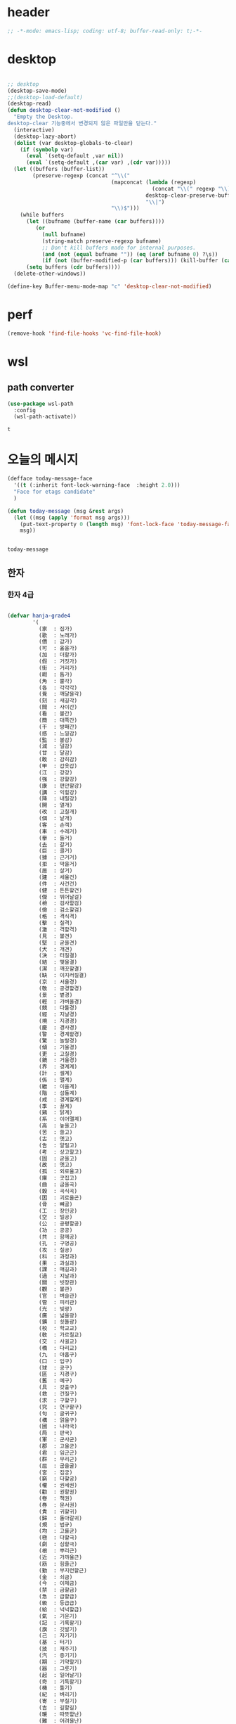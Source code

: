 # -*- coding: utf-8; -*-


* header
  #+BEGIN_SRC emacs-lisp
    ;; -*-mode: emacs-lisp; coding: utf-8; buffer-read-only: t;-*-
  #+END_SRC

* desktop
  #+BEGIN_SRC emacs-lisp 

  ;; desktop 
  (desktop-save-mode)
  ;;(desktop-load-default)
  (desktop-read)
  (defun desktop-clear-not-modified ()
    "Empty the Desktop.
  desktop-clear 기능중에서 변경되지 않은 파일만을 닫는다."
    (interactive)
    (desktop-lazy-abort)
    (dolist (var desktop-globals-to-clear)
      (if (symbolp var)
        (eval `(setq-default ,var nil))
        (eval `(setq-default ,(car var) ,(cdr var)))))
    (let ((buffers (buffer-list))
          (preserve-regexp (concat "^\\("
                                   (mapconcat (lambda (regexp)
                                                (concat "\\(" regexp "\\)"))
                                              desktop-clear-preserve-buffers
                                              "\\|")
                                   "\\)$")))
      (while buffers
        (let ((bufname (buffer-name (car buffers))))
           (or
             (null bufname)
             (string-match preserve-regexp bufname)
             ;; Don't kill buffers made for internal purposes.
             (and (not (equal bufname "")) (eq (aref bufname 0) ?\s))
             (if (not (buffer-modified-p (car buffers))) (kill-buffer (car buffers)))))
        (setq buffers (cdr buffers))))
    (delete-other-windows))

  (define-key Buffer-menu-mode-map "c" 'desktop-clear-not-modified)
  #+END_SRC
* perf
  #+BEGIN_SRC emacs-lisp
  (remove-hook 'find-file-hooks 'vc-find-file-hook)
  #+END_SRC

* wsl
  :PROPERTIES:
  :END:
  
** path converter
   #+begin_src emacs-lisp
     (use-package wsl-path
       :config
       (wsl-path-activate))
   #+end_src

   #+RESULTS:
   : t

* 오늘의 메시지 

  #+BEGIN_SRC emacs-lisp
    (defface today-message-face
      '((t (:inherit font-lock-warning-face  :height 2.0)))
      "Face for etags candidate"
      )

    (defun today-message (msg &rest args)
      (let ((msg (apply 'format msg args)))
        (put-text-property 0 (length msg) 'font-lock-face 'today-message-face msg)
        msg))

  
  #+END_SRC

  #+RESULTS:
  : today-message

** 한자
*** 한자 4급
    #+BEGIN_SRC emacs-lisp

    (defvar hanja-grade4
            '(
              (家  : 집가)
              (歌  : 노래가)
              (價  : 값가)
              (可  : 옳을가)
              (加  : 더할가)
              (假  : 거짓가)
              (街  : 거리가)
              (暇  : 틈가)
              (角  : 뿔각)
              (各  : 각각각)
              (覺  : 깨달을각)
              (刻  : 새길각)
              (間  : 사이간)
              (看  : 볼간)
              (簡  : 대쪽간)
              (干  : 방패간)
              (感  : 느낄감)
              (監  : 볼감)
              (減  : 덜감)
              (甘  : 달감)
              (敢  : 감히감)
              (甲  : 갑옷갑)
              (江  : 강강)
              (强  : 강할강)
              (康  : 편안할강)
              (講  : 익힐강)
              (降  : 내릴강)
              (開  : 열개)
              (改  : 고칠개)
              (個  : 낱개)
              (客  : 손객)
              (車  : 수레거)
              (擧  : 들거)
              (去  : 갈거)
              (巨  : 클거)
              (據  : 근거거)
              (拒  : 막을거)
              (居  : 살거)
              (建  : 세울건)
              (件  : 사건건)
              (健  : 튼튼할건)
              (傑  : 뛰어날걸)
              (檢  : 검사할검)
              (儉  : 검소할검)
              (格  : 격식격)
              (擊  : 칠격)
              (激  : 격할격)
              (見  : 볼견)
              (堅  : 굳을견)
              (犬  : 개견)
              (決  : 터질결)
              (結  : 맺을결)
              (潔  : 깨끗할결)
              (缺  : 이지러질결)
              (京  : 서울경)
              (敬  : 공경할경)
              (景  : 볕경)
              (輕  : 가벼울경)
              (競  : 다툴경)
              (經  : 지날경)
              (境  : 지경경)
              (慶  : 경사경)
              (警  : 경계할경)
              (驚  : 놀랄경)
              (傾  : 기울경)
              (更  : 고칠경)
              (鏡  : 거울경)
              (界  : 경계계)
              (計  : 셀계)
              (係  : 맬계)
              (繼  : 이을계)
              (階  : 섬돌계)
              (戒  : 경계할계)
              (季  : 끌계)
              (鷄  : 닭계)
              (系  : 이어맬계)
              (高  : 높을고)
              (苦  : 쓸고)
              (古  : 옛고)
              (告  : 알릴고)
              (考  : 상고할고)
              (固  : 굳을고)
              (故  : 옛고)
              (孤  : 외로울고)
              (庫  : 곳집고)
              (曲  : 굽을곡)
              (穀  : 곡식곡)
              (困  : 괴로울곤)
              (骨  : 뼈골)
              (工  : 장인공)
              (空  : 빌공)
              (公  : 공평할공)
              (功  : 공공)
              (共  : 함께공)
              (孔  : 구멍공)
              (攻  : 칠공)
              (科  : 과정과)
              (果  : 과실과)
              (課  : 매길과)
              (過  : 지날과)
              (關  : 빗장관)
              (觀  : 볼관)
              (官  : 벼슬관)
              (管  : 피리관)
              (光  : 빛광)
              (廣  : 넓을광)
              (鑛  : 쇳돌광)
              (校  : 학교교)
              (敎  : 가르칠교)
              (交  : 사귈교)
              (橋  : 다리교)
              (九  : 아홉구)
              (口  : 입구)
              (球  : 공구)
              (區  : 지경구)
              (舊  : 예구)
              (具  : 갖출구)
              (救  : 건질구)
              (求  : 구할구)
              (究  : 연구할구)
              (句  : 글귀구)
              (構  : 얽을구)
              (國  : 나라국)
              (局  : 판국)
              (軍  : 군사군)
              (郡  : 고을군)
              (君  : 임군군)
              (群  : 무리군)
              (屈  : 굽을굴)
              (宮  : 집궁)
              (窮  : 다할궁)
              (權  : 권세권)
              (勸  : 권할권)
              (卷  : 책권)
              (券  : 문서권)
              (貴  : 귀할귀)
              (歸  : 돌아갈귀)
              (規  : 법규)
              (均  : 고를균)
              (極  : 다할극)
              (劇  : 심할극)
              (根  : 뿌리근)
              (近  : 가까울근)
              (筋  : 힘줄근)
              (勤  : 부지런할근)
              (金  : 쇠금)
              (今  : 이제금)
              (禁  : 금할금)
              (急  : 급할급)
              (級  : 등급급)
              (給  : 넉넉할급)
              (氣  : 기운기)
              (記  : 기록할기)
              (旗  : 깃발기)
              (己  : 자기기)
              (基  : 터기)
              (技  : 재주기)
              (汽  : 증기기)
              (期  : 기약할기)
              (器  : 그릇기)
              (起  : 일어날기)
              (奇  : 기특할기)
              (機  : 틀기)
              (紀  : 벼리기)
              (寄  : 부칠기)
              (吉  : 길할길)
              (暖  : 따뜻할난)
              (難  : 어려울난)
              (南  : 남녘남)
              (男  : 사내남)
              (納  : 바칠납)
              (內  : 안내)
              (女  : 계집녀)
              (年  : 해년)
              (念  : 생각할념)
              (努  : 힘쓸노)
              (怒  : 성낼노)
              (農  : 농사농)
              (能  : 능할능)
              (多  : 많을다)
              (短  : 짧을단)
              (團  : 둥글단)
              (壇  : 단단)
              (斷  : 끊을단)
              (端  : 끝단)
              (單  : 홑단)
              (檀  : 박달나무단)
              (段  : 층계단)
              (達  : 통달할달)
              (談  : 말씀담)
              (擔  : 멜담)
              (答  : 대답할답)
              (堂  : 집당)
              (當  : 마땅당)
              (黨  : 무리당)
              (大  : 큰대)
              (代  : 대신할대)
              (對  : 대답할대)
              (待  : 기다릴대)
              (隊  : 무리대)
              (帶  : 띠대)
              (德  : 덕덕)
              (道  : 길도)
              (圖  : 그림도)
              (度  : 법도)
              (到  : 이를도)
              (島  : 섬도)
              (都  : 도읍도)
              (導  : 인도할도)
              (徒  : 무리도)
              (逃  : 달아날도)
              (盜  : 훔칠도)
              (讀  : 읽을독)
              (獨  : 홀로독)
              (督  : 감독할독)
              (毒  : 독독)
              (東  : 동녘동)
              (動  : 움직일동)
              (洞  : 마을동)
              (同  : 한가지동)
              (冬  : 겨울동)
              (童  : 아이동)
              (銅  : 구리동)
              (頭  : 머리두)
              (豆  : 콩두)
              (斗  : 말두)
              (得  : 얻을득)
              (登  : 오를등)
              (等  : 무리등)
              (燈  : 등잔등)
              (羅  : 벌일라)
              (樂  : 즐거울락)
              (落  : 떨어질락)
              (亂  : 어지러울란)
              (卵  : 알란)
              (覽  : 볼람)
              (朗  : 밝을랑)
              (來  : 올래)
              (冷  : 찰랭)
              (略  : 다스릴략)
              (良  : 어질량)
              (量  : 헤아릴량)
              (兩  : 두량)
              (糧  : 양식량)
              (旅  : 나그네려)
              (麗  : 고울려)
              (慮  : 생각할려)
              (力  : 힘력)
              (歷  : 지낼력)
              (練  : 익힐련)
              (連  : 이을련)
              (列  : 벌일렬)
              (烈  : 매울렬)
              (領  : 거느릴령)
              (令  : 하여금령)
              (例  : 법식례)
              (禮  : 예절례)
              (老  : 늙을로)
              (路  : 길로)
              (勞  : 일할로)
              (綠  : 푸를록)
              (錄  : 기록할록)
              (論  : 말할론)
              (料  : 헤아릴료)
              (龍  : 용룡)
              (類  : 무리류)
              (流  : 흐를류)
              (留  : 머무를류)
              (柳  : 버들류)
              (六  : 여섯륙)
              (陸  : 뭍륙)
              (輪  : 바퀴륜)
              (律  : 법률)
              (里  : 마을리)
              (理  : 다스릴리)
              (利  : 이로울리)
              (李  : 오얏나무리)
              (離  : 떠날리)
              (林  : 수풀림)
              (立  : 설립)
              (馬  : 말마)
              (萬  : 일만만)
              (滿  : 찰만)
              (末  : 끝말)
              (望  : 바랄망)
              (亡  : 망할망)
              (每  : 매양매)
              (賣  : 팔매)
              (買  : 살매)
              (妹  : 누이매)
              (脈  : 줄기맥)
              (面  : 낯면)
              (勉  : 힘쓸면)
              (名  : 이름명)
              (命  : 목숨명)
              (明  : 밝을명)
              (鳴  : 울명)
              (母  : 어미모)
              (毛  : 털모)
              (模  : 본뜰(법)모)
              (木  : 나무목)
              (目  : 눈목)
              (牧  : 칠목)
              (妙  : 묘할묘)
              (墓  : 무덤묘)
              (無  : 없을무)
              (武  : 굳셀무)
              (務  : 힘쓸무)
              (舞  : 춤출무)
              (門  : 문문)
              (文  : 글월문)
              (問  : 물을문)
              (聞  : 들을문)
              (物  : 물건물)
              (米  : 쌀미)
              (美  : 아름다울미)
              (味  : 맛미)
              (未  : 아닐미)
              (民  : 백성민)
              (密  : 빽빽할밀)
              (朴  : 후박나무박)
              (博  : 넓을박)
              (拍  : 칠박)
              (反  : 되돌릴반)
              (半  : 반반)
              (班  : 나눌반)
              (發  : 필발)
              (髮  : 터럭발)
              (方  : 방향방)
              (放  : 놓을방)
              (房  : 방방)
              (防  : 막을방)
              (訪  : ㅤㅊㅏㅊ을방)
              (妨  : 방해할방)
              (倍  : 곱배)
              (配  : 나눌배)
              (背  : 등배)
              (拜  : 절배)
              (白  : 흰백)
              (百  : 일백백)
              (番  : 차례번)
              (罰  : 죄벌)
              (伐  : 칠벌)
              (範  : 법범)
              (犯  : 범할범)
              (法  : 법법)
              (壁  : 벽벽)
              (變  : 변할변)
              (邊  : 가변)
              (辯  : 말씀변)
              (別  : 나눌별)
              (病  : 병병)
              (兵  : 군사병)
              (報  : 갚을보)
              (寶  : 보배보)
              (保  : 지킬보)
              (步  : 걸음보)
              (普  : 넓을보)
              (服  : 옷복)
              (福  : 복복)
              (伏  : 엎드릴복)
              (複  : 겹칠복)
              (本  : 근본본)
              (奉  : 받들봉)
              (父  : 아비부)
              (夫  : 지아비부)
              (部  : 떼부)
              (婦  : 며느리부)
              (富  : 부자부)
              (復  : 회복할복)
              (副  : 버금부)
              (府  : 마을부)
              (否  : 아닐부)
              (負  : 질부)
              (北  : 북녘북)
              (分  : 나눌분)
              (憤  : 분할분)
              (粉  : 가루분)
              (不  : 아니불)
              (佛  : 부처불)
              (比  : 견줄비)
              (鼻  : 코비)
              (費  : 쓸비)
              (備  : 갖출비)
              (悲  : 슬플비)
              (非  : 아닐비)
              (飛  : 날비)
              ;;(&#  : 숨길비)
              (批  : 비평할비)
              (碑  : 돌기둥비)
              (貧  : 가난할빈)
              (氷  : 얼음빙)
              (四  : 넉사)
              (事  : 일사)
              (社  : 단체사)
              (使  : 하여금사)
              (死  : 죽을사)
              (仕  : 벼슬할사)
              (士  : 선비사)
              (史  : 역사사)
              (思  : 생각할사)
              (寫  : 베낄사)
              (査  : 사실할사)
              (謝  : 사례할사)
              (師  : 스승사)
              (舍  : 집사)
              (寺  : 절사)
              (辭  : 말씀사)
              (絲  : 실사)
              (私  : 사사로울사)
              (射  : 쏠사)
              (山  : 뫼산)
              (算  : 셀산)
              (産  : 낳을산)
              (散  : 흩을산)
              (殺  : 죽일살)
              (三  : 석삼)
              (上  : 윗상)
              (相  : 서로상)
              (商  : 헤아릴상)
              (賞  : 상줄상)
              (狀  : 형상상)
              (床  : 상상)
              (常  : 항상상)
              (想  : 생각할상)
              (象  : 코끼리상)
              (傷  : 다칠상)
              (色  : 빛색)
              (生  : 날생)
              (西  : 서녘서)
              (書  : 글(쓸)서)
              (序  : 차례서)
              (夕  : 저녁석)
              (石  : 돌석)
              (席  : 자리석)
              (先  : 먼저선)
              (線  : 줄선)
              (仙  : 신선선)
              (鮮  : 고울선)
              (善  : 착할선)
              (船  : 배선)
              (選  : 가릴선)
              (宣  : 베풀선)
              (雪  : 눈설)
              (說  : 말씀설)
              (設  : 베풀설)
              (舌  : 혀설)
              (姓  : 성성)
              (成  : 이룰성)
              (省  : 살필성)
              (性  : 성품성)
              (誠  : 정성성)
              (聖  : 성스러울성)
              (城  : 재(성)성)
              (聲  : 소리성)
              (星  : 별성)
              (盛  : 담을성)
              (世  : 세상세)
              (歲  : 해세)
              (洗  : 씻을세)
              (勢  : 권세세)
              (細  : 가늘세)
              (稅  : 세금세)
              (小  : 작을소)
              (少  : 적을소)
              (所  : 바소)
              (消  : 사라질소)
              (掃  : 쓸소)
              (笑  : 웃을소)
              (素  : 본디(흴)소)
              (速  : 빠를속)
              (束  : 묶을속)
              (俗  : 풍속속)
              (續  : 이을속)
              (屬  : 엮을속)
              (孫  : 손자손)
              (損  : 덜손)
              (送  : 보낼송)
              (松  : 소나무송)
              (頌  : 기릴송)
              (水  : 물수)
              (手  : 손수)
              (數  : 셈수)
              (樹  : 나무수)
              (首  : 머리수)
              (收  : 거둘수)
              (授  : 줄수)
              (受  : 받을수)
              (修  : 닦을수)
              (守  : 지킬수)
              (秀  : 빼어날수)
              (宿  : 잘숙)
              (肅  : 엄숙할숙)
              (叔  : 아재비숙)
              (順  : 순할순)
              (純  : 순수할순)
              (術  : 재주술)
              (崇  : 높을숭)
              (習  : 익힐습)
              (勝  : 이길승)
              (承  : 받들승)
              (市  : 시장시)
              (時  : 때시)
              (始  : 처음시)
              (示  : 보일시)
              (視  : 볼시)
              (試  : 시험시)
              (詩  : 시시)
              (施  : 베풀시)
              (是  : 옳을시)
              (食  : 먹을식)
              (植  : 심을식)
              (式  : 법식)
              (識  : 알식)
              (息  : 쉴식)
              (信  : 믿을신)
              (身  : 몸신)
              (新  : 새로울신)
              (神  : 귀신신)
              (臣  : 신하신)
              (申  : 펼신)
              (室  : 집실)
              (失  : 잃을실)
              (實  : 열매실)
              (心  : 마음심)
              (深  : 깊을심)
              (十  : 열십)
              (氏  : 성씨씨)
              (兒  : 아이아)
              (惡  : 악할악)
              (安  : 편안할안)
              (案  : 책상안)
              (眼  : 눈안)
              (暗  : 어두울암)
              (壓  : 누를압)
              (愛  : 사랑애)
              (液  : 진액)
              (額  : 이마액)
              (野  : 들야)
              (夜  : 밤야)
              (弱  : 약할약)
              (藥  : 약약)
              (約  : 묶을약)
              (洋  : 큰바다양)
              (陽  : 볕양)
              (養  : 기를양)
              (羊  : 양양)
              (樣  : 모양양)
              (語  : 말씀어)
              (魚  : 고기어)
              (漁  : 고기잡을어)
              (億  : 억억)
              (言  : 말씀언)
              (嚴  : 엄할엄)
              (業  : 업업)
              (餘  : 남을여)
              (如  : 같을여)
              (與  : 줄여)
              (逆  : 거스를역)
              (易  : 바꿀역)
              (域  : 지경역)
              (然  : 그럴연)
              (煙  : 연기연)
              (演  : 멀리흐를연)
              (硏  : 갈연)
              (延  : 늘일연)
              (緣  : 인연연)
              (鉛  : 납연)
              (燃  : 탈연)
              (熱  : 더울열)
              (葉  : 잎엽)
              (英  : 꽃부리영)
              (永  : 길영)
              (榮  : 꽃영)
              (營  : 경영할영)
              (迎  : 맞을영)
              (映  : 비출영)
              (藝  : 심을예)
              (豫  : 미리예)
              (五  : 다섯오)
              (午  : 낮오)
              (誤  : 그르칠오)
              (屋  : 집옥)
              (玉  : 옥옥)
              (溫  : 따뜻할온)
              (完  : 완전할완)
              (王  : 임금왕)
              (往  : 갈왕)
              (外  : 밖외)
              (要  : 중요할요)
              (曜  : 빛날요)
              (謠  : 노래요)
              (浴  : 목욕할욕)
              (勇  : 날랠용)
              (用  : 쓸용)
              (容  : 얼굴용)
              (右  : 오른쪽우)
              (雨  : 비우)
              (友  : 벚우)
              (牛  : 소우)
              (遇  : 만날우)
              (優  : 넉넉할우)
              (郵  : 우편우)
              (運  : 운전할운)
              (雲  : 구름운)
              (雄  : 수컷웅)
              (園  : 동산원)
              (遠  : 멀원)
              (元  : 으뜸원)
              (願  : 원할원)
              (原  : 근원원)
              (院  : 담원)
              (員  : 인원원)
              (圓  : 둥글원)
              (怨  : 원망할원)
              (援  : 도울원)
              (源  : 근원원)
              (月  : 달월)
              (偉  : 클위)
              (位  : 자리위)
              (爲  : 할위)
              (衛  : 지킬위)
              (圍  : 둘레위)
              (危  : 위태할위)
              (威  : 위엄위)
              (委  : 맡길위)
              (慰  : 위로할위)
              (有  : 있을유)
              (由  : 말미암을유)
              (油  : 기름유)
              (遺  : 남길유)
              (乳  : 젖유)
              (遊  : 놀유)
              (儒  : 선비유)
              (育  : 기를육)
              (肉  : 고기육)
              (銀  : 은은)
              (恩  : 은혜은)
              (隱  : 숨길은)
              (音  : 소리음)
              (飮  : 마실음)
              (陰  : 그늘음)
              (邑  : 고을읍)
              (應  : 응할응)
              (意  : 뜻의)
              (醫  : 의원의)
              (衣  : 옷의)
              (義  : 옳을의)
              (議  : 의논할의)
              (依  : 의지할의)
              (疑  : 의심할의)
              (儀  : 거동의)
              (二  : 두이)
              (以  : 써이)
              (耳  : 귀이)
              (移  : 옮길이)
              (異  : 다를이)
              (益  : 더할익)
              (人  : 사람인)
              (因  : 인할인)
              (認  : 알인)
              (印  : 도장인)
              (引  : 끌인)
              (仁  : 어질인)
              (一  : 한일)
              (日  : 날일)
              (任  : 맡길임)
              (入  : 사람인)
              (自  : 스스로자)
              (子  : 아들자)
              (字  : 글자자)
              (者  : 놈자)
              (姿  : 모양자)
              (姉  : 손위누이자)
              (資  : 재물자)
              (昨  : 어제작)
              (作  : 지을작)
              (殘  : 남을잔)
              (雜  : 섞일잡)
              (長  : 길장)
              (場  : 마당장)
              (章  : 글장)
              (將  : 장수장)
              (障  : 가로막을장)
              (壯  : 장할장)
              (腸  : 창자장)
              (裝  : 꾸밀장)
              ;;(&#  : 장려할장)
              (帳  : 장막장)
              (張  : 베풀장)
              (才  : 재주재)
              (在  : 있을재)
              (財  : 재물재)
              (材  : 재목재)
              (災  : 재앙재)
              (再  : 거듭재)
              (爭  : 다툴쟁)
              (貯  : 쌓을저)
              (低  : 낮을저)
              (底  : 밑저)
              (的  : 과녁적)
              (赤  : 붉을적)
              (敵  : 대적할적)
              (適  : 갈적)
              (籍  : 문서적)
              (賊  : 도둑적)
              (績  : 길쌈할적)
              (積  : 쌓을적)
              (電  : 전기전)
              (全  : 완전할전)
              (前  : 앞전)
              (戰  : 싸울전)
              (典  : 법전)
              (傳  : 전할전)
              (展  : 펼전)
              (田  : 밭전)
              (專  : 오로지전)
              (轉  : 구를전)
              (錢  : 돈전)
              (節  : 마디절)
              (切  : 끊을절)
              (絶  : 끊을절)
              (折  : 꺾을절)
              (店  : 가게점)
              (點  : 점점)
              (占  : 점령할점)
              (接  : 사귈접)
              (正  : 바를정)
              (庭  : 뜰정)
              (定  : 정할정)
              (情  : 뜻정)
              (停  : 머무를정)
              (精  : 정할정)
              (程  : 단위정)
              (政  : 정사정)
              (丁  : 고무래정)
              (整  : 가지런할정)
              (靜  : 고요할정)
              (弟  : 아우제)
              (第  : 차례제)
              (題  : 제목제)
              (祭  : 제사제)
              (濟  : 건널제)
              (製  : 지을제)
              (際  : 사이제)
              (制  : 마를제)
              (提  : 끌제)
              (除  : 덜제)
              (帝  : 임금제)
              (祖  : 조상조)
              (朝  : 아침조)
              (調  : 고를조)
              (操  : 잡을조)
              (助  : 도울조)
              (鳥  : 새조)
              (造  : 지을조)
              (早  : 새벽조)
              (條  : 가지조)
              (組  : 끈조)
              (潮  : 밀물조)
              (足  : 발족)
              (族  : 겨레족)
              (尊  : 높을존)
              (存  : 있을존)
              (卒  : 군사졸)
              (種  : 씨종)
              (終  : 마칠종)
              (宗  : 마루종)
              (從  : 좇을종)
              (鐘  : 종종)
              (左  : 왼좌)
              (座  : 자리좌)
              (罪  : 허물죄)
              (主  : 주인주)
              (住  : 살주)
              (注  : 부을주)
              (晝  : 낮주)
              (週  : 돌주)
              (州  : 고을주)
              (走  : 달릴주)
              (周  : 두루주)
              (朱  : 붉을주)
              (酒  : 술주)
              (竹  : 대죽)
              (準  : 준할준)
              (中  : 가운데중)
              (重  : 무거울중)
              (衆  : 무리중)
              (增  : 붙을증)
              (證  : 증거증)
              (紙  : 종이지)
              (地  : 땅지)
              (知  : 알지)
              (止  : 그칠지)
              (至  : 이를지)
              (志  : 뜻지)
              (支  : 가를지)
              (指  : 손가락지)
              (誌  : 기록할지)
              (持  : 가질지)
              (智  : 슬기지)
              (直  : 곧을직)
              (職  : 벼슬직)
              (織  : 짤직)
              (進  : 나아갈진)
              (眞  : 참진)
              (盡  : 다할진)
              (珍  : 보배진)
              (陣  : 진칠진)
              (質  : 바탕질)
              (集  : 모일집)
              (次  : 버금차)
              (差  : 어긋날차)
              (着  : 붙을착)
              (讚  : 기릴찬)
              (察  : 살필찰)
              (參  : 간여할참)
              (窓  : 창창)
              (唱  : 노래창)
              (創  : 비롯할창)
              (採  : 캘채)
              (責  : 꾸짖을책)
              (冊  : 책책)
              (處  : 살처)
              (川  : 내천)
              (千  : 일천천)
              (天  : 하늘천)
              (泉  : 샘천)
              (鐵  : 쇠철)
              (靑  : 푸를청)
              (淸  : 맑을청)
              (請  : 청할청)
              (聽  : 들을청)
              (廳  : 관청청)
              (體  : 몸체)
              (草  : 풀초)
              (初  : 처음초)
              (招  : 부를초)
              (寸  : 마디촌)
              (村  : 마을촌)
              (銃  : 총총)
              (總  : 거느릴총)
              (最  : 가장최)
              (秋  : 가을추)
              (推  : 밀추)
              (祝  : 빌축)
              (築  : 쌓을축)
              (蓄  : 모을축)
              (縮  : 줄일축)
              (春  : 봄춘)
              (出  : 날출)
              (充  : 찰충)
              (蟲  : 벌레충)
              (忠  : 충성충)
              (取  : 취할취)
              (趣  : 뜻취)
              (就  : 이룰취)
              (測  : 헤아릴측)
              (層  : 층층)
              (致  : 이를치)
              (置  : 둘치)
              (齒  : 이치)
              (治  : 다스릴치)
              (則  : 법칙칙)
              (親  : 친할친)
              (七  : 일곱칠)
              (侵  : 범할침)
              (寢  : 잠잘침)
              (針  : 바늘침)
              (稱  : 일컬을칭)
              (快  : 쾌할쾌)
              (打  : 칠타)
              (他  : 다를타)
              (卓  : 높을탁)
              (炭  : 숯탄)
              (彈  : 탄알탄)
              (歎  : 탄식할탄)
              (脫  : 벚을탈)
              (探  : 찾을탐)
              (太  : 클태)
              (態  : 모양태)
              (宅  : 집택)
              (擇  : 가릴택)
              (土  : 흙토)
              (討  : 칠토)
              (通  : 통할통)
              (統  : 거느릴통)
              (痛  : 아플통)
              (退  : 물러날퇴)
              (鬪  : 싸움투)
              (投  : 던질투)
              (特  : 특별할특)
              (波  : 물결파)
              (破  : 깨뜨릴파)
              (派  : 갈래파)
              (板  : 널빤지판)
              (判  : 판가름할판)
              (八  : 여덟팔)
              (敗  : 패할패)
              (便  : 편할편)
              (篇  : 책편)
              (平  : 평평할평)
              (評  : 평할평)
              (閉  : 닫을폐)
              (砲  : 대포포)
              (包  : 쌀포)
              (布  : 베포)
              (胞  : 세포포)
              (暴  : 사나울포)
              (爆  : 터질폭)
              (表  : 겉표)
              (票  : 표표)
              (標  : 표할표)
              (品  : 물건품)
              (風  : 바람풍)
              (豊  : 풍년풍)
              (疲  : 지칠피)
              (避  : 피할피)
              (必  : 반드시필)
              (筆  : 붓필)
              (下  : 아래하)
              (夏  : 여름하)
              (河  : 강하)
              (學  : 배울학)
              (韓  : 한나라한)
              (漢  : 한수한)
              (寒  : 찰한)
              (限  : 한정할한)
              (閑  : 한가할한)
              (恨  : 원통할한)
              (合  : 합할합)
              (港  : 항구항)
              (航  : 배항)
              (抗  : 겨룰항)
              (海  : 바다해)
              (害  : 해칠해)
              (解  : 풀해)
              (核  : 씨핵)
              (幸  : 다행행)
              (行  : 갈행)
              (向  : 향할향)
              (香  : 향기향)
              (鄕  : 시골향)
              (許  : 허락할허)
              (虛  : 빌허)
              (憲  : 법헌)
              (驗  : 시험험)
              (險  : 험할험)
              (革  : 가죽혁)
              (現  : 나타날현)
              (賢  : 어질현)
              (顯  : 나타날현)
              (血  : 피혈)
              (協  : 화합할협)
              (兄  : 형형)
              (形  : 모양형)
              (刑  : 형벌형)
              (惠  : 은혜혜)
              (號  : 부르짖을호)
              (湖  : 호수호)
              (呼  : 부를호)
              (護  : 보호할호)
              (好  : 좋을호)
              (戶  : 지게호)
              (或  : 혹(혹시)혹)
              (混  : 섞을혼)
              (婚  : 혼인할혼)
              (紅  : 붉을홍)
              (火  : 불화)
              (話  : 말할화)
              (花  : 꽃화)
              (和  : 화할화)
              (畵  : 그림화)
              (化  : 될화)
              (貨  : 재물화)
              (華  : 빛날화)
              (確  : 굳을확)
              (患  : 근심환)
              (環  : 고리환)
              (歡  : 기뻐할환)
              (活  : 살활)
              (黃  : 누를황)
              (況  : 상황황)
              (會  : 모일회)
              (回  : 돌회)
              (灰  : 재(석회)회)
              (孝  : 효도효)
              (效  : 본받을효)
              (後  : 뒤후)
              (候  : 기후후)
              (厚  : 두터울후)
              (訓  : 가르칠훈)
              (揮  : 휘두를휘)
              (休  : 쉴휴)
              (凶  : 흉할흉)
              (黑  : 검을흑)
              (吸  : 마실흡)
              (興  : 일어날흥)
              (希  : 바랄희)
              (喜  : 기쁠희)
              ))
    #+END_SRC

    #+RESULTS:
    : hanja-grade4

*** 한자 3급
 #+BEGIN_SRC emacs-lisp
 
   (defvar hanja-grade3
         (-difference
          '(
            (可  : 옳을가)
            (加  : 더할가)
            (佳  : 아름다울가)
            (架  : 시렁가)
            (家  : 집가)
            (假  : 거짓가)
            (街  : 거리가)
            (暇  : 틈가)
            (歌  : 노래가)
            (價  : 값가)
            (各  : 각각각)
            (角  : 뿔각)
            (却  : 물리칠각)
            (刻  : 새길각)
            (脚  : 다리각)
            (閣  : 집각)
            (覺  : 깨달을각)
            (干  : 방패간)
            (刊  : 새길간)
            (肝  : 간간)
            (看  : 볼간)
            (姦  : 간음할간)
            (間  : 사이간)
            (幹  : 줄기간)
            (懇  : 간절할간)
            (簡  : 대쪽간)
            (渴  : 목마를갈)
            (甘  : 달감)
            (減  : 덜감)
            (敢  : 감히감)
            (感  : 느낄감)
            (監  : 볼감)
            (鑑  : 거울감)
            (甲  : 갑옷갑)
            (江  : 강강)
            (降  : 내릴강)
            (剛  : 굳셀강)
            (康  : 편안강)
            (强  : 강할강)
            (綱  : 벼리강)
            (鋼  : 강철강)
            (講  : 욀강)
            (介  : 낄개)
            (改  : 고칠개)
            (皆  : 다개)
            (個  : 낱개)
            (開  : 열개)
            (蓋  : 덮을개)
            (慨  : 슬퍼할개)
            (槪  : 대개개)
            (客  : 손객)
            (去  : 갈거)
            (巨  : 클거)
            (車  : 수레거/차)
            (居  : 살거)
            (拒  : 막을거)
            (距  : 떨어질거)
            (據  : 근거거)
            (擧  : 들거)
            (件  : 물건건)
            (建  : 세울건)
            (健  : 굳셀건)
            (乾  : 하늘건)
            (乞  : 빌걸)
            (傑  : 뛰어날걸)
            (儉  : 검소할검)
            (劍  : 칼검)
            (檢  : 검사할검)
            (格  : 격식격)
            (隔  : 사이뜰격)
            (激  : 격할격)
            (擊  : 칠격)
            (犬  : 개견)
            (見  : 볼견)
            (肩  : 어깨견)
            (牽  : 이끌견)
            (堅  : 굳을견)
            (遣  : 보낼견)
            (絹  : 비단견)
            (決  : 결단할결)
            (缺  : 이지러질결)
            (結  : 맺을결)
            (潔  : 깨끗할결)
            (訣  : 이별할결)
            (兼  : 겸할겸)
            (謙  : 겸손할겸)
            (京  : 서울경)
            (庚  : 별경)
            (徑  : 지름길경)
            (耕  : 밭갈경)
            (竟  : 마침내경)
            (頃  : 이랑경)
            (景  : 볕경)
            (卿  : 벼슬경)
            (硬  : 굳을경)
            (敬  : 공경경)
            (傾  : 기울경)
            (經  : 지날경)
            (境  : 지경경)
            (輕  : 가벼울경)
            (慶  : 경사경)
            (警  : 깨우칠경)
            (更  : 고칠경)
            (鏡  : 거울경)
            (競  : 다툴경)
            (驚  : 놀랄경)
            (系  : 이어맬계)
            (戒  : 경계할계)
            (季  : 계절계)
            (界  : 지경계)
            (癸  : 열째천간계)
            (契  : 맺을계)
            (係  : 맬계)
            (計  : 셀계)
            (桂  : 계수나무계)
            (啓  : 열계)
            (械  : 기계계)
            (階  : 섬돌계)
            (溪  : 시내계)
            (繫  : 맬계)
            (繼  : 이을계)
            (鷄  : 닭계)
            (古  : 예고)
            (考  : 생각할고)
            (告  : 고할고)
            (固  : 굳을고)
            (苦  : 쓸고)
            (姑  : 시어미고)
            (孤  : 외로울고)
            (枯  : 마를고)
            (故  : 연고고)
            (高  : 높을고)
            (庫  : 곳집고)
            (鼓  : 북고)
            (稿  : 원고고)
            (顧  : 돌아볼고)
            (曲  : 굽을곡)
            (谷  : 골곡)
            (哭  : 울곡)
            (穀  : 곡식곡)
            (困  : 곤할곤)
            (坤  : 땅곤)
            (骨  : 뼈골)
            (工  : 장인공)
            (公  : 공평할공)
            (孔  : 구멍공)
            (功  : 공공)
            (共  : 한가지공)
            (攻  : 칠공)
            (空  : 빌공)
            (供  : 이바지할공)
            (恭  : 공손할공)
            (貢  : 바칠공)
            (恐  : 두려울공)
            (果  : 실과과)
            (科  : 과목과)
            (過  : 지날과)
            (誇  : 자랑할과)
            (寡  : 적을과)
            (課  : 과할과)
            (郭  : 둘레곽)
            (官  : 벼슬관)
            (冠  : 갓관)
            (貫  : 꿸관)
            (寬  : 너그러울관)
            (管  : 대롱관)
            (慣  : 익숙할관)
            (館  : 집관)
            (關  : 관계할관)
            (觀  : 볼관)
            (光  : 빛광)
            (狂  : 미칠광)
            (廣  : 넓을광)
            (鑛  : 쇳돌광)
            (掛  : 걸괘)
            (怪  : 기이할괴)
            (塊  : 흙덩이괴)
            (愧  : 부끄러울괴)
            (壞  : 무너질괴)
            (巧  : 공교할교)
            (交  : 사귈교)
            (郊  : 들교)
            (校  : 학교교)
            (敎  : 가르칠교)
            (較  : 견줄교)
            (橋  : 다리교)
            (矯  : 바로잡을교)
            (九  : 아홉구)
            (口  : 입구)
            (久  : 오랠구)
            (丘  : 언덕구)
            (句  : 글귀구)
            (求  : 구할구)
            (究  : 연구할구)
            (具  : 갖출구)
            (苟  : 구차할구)
            (拘  : 잡을구)
            (狗  : 개구)
            (俱  : 함께구)
            (區  : 구분할구)
            (球  : 공구)
            (救  : 구원할구)
            (構  : 얽을구)
            (舊  : 예구)
            (懼  : 두려워할구)
            (驅  : 몰구)
            (龜  : 땅이름구)
            (局  : 판국)
            (菊  : 국화국)
            (國  : 나라국)
            (君  : 임군군)
            (軍  : 군사군)
            (郡  : 고을군)
            (群  : 무리군)
            (屈  : 굽힐굴)
            (弓  : 활궁)
            (宮  : 집궁)
            (窮  : 다할궁)
            (券  : 문서권)
            (卷  : 책권)
            (拳  : 주먹권)
            (勸  : 권할권)
            (權  : 권세권)
            (厥  : 그궐)
            (軌  : 바큇자국궤)
            (鬼  : 귀신귀)
            (貴  : 귀할귀)
            (歸  : 돌아갈귀)
            (叫  : 부르짖을규)
            (糾  : 얽힐규)
            (規  : 법규)
            (均  : 고를균)
            (菌  : 버섯균)
            (克  : 이길극)
            (極  : 극진할극)
            (劇  : 심할극)
            (斤  : 근근)
            (近  : 가까울근)
            (根  : 뿌리근)
            (筋  : 힘줄근)
            (僅  : 겨우근)
            (勤  : 부지런할근)
            (謹  : 삼갈근)
            (今  : 이제금)
            (金  : 쇠금)
            (禽  : 새금)
            (琴  : 거문고금)
            (禁  : 금할금)
            (錦  : 비단금)
            (及  : 미칠급)
            (急  : 급할급)
            (級  : 등급급)
            (給  : 줄급)
            (肯  : 즐길긍)
            (己  : 몸기)
            (企  : 꾀할기)
            (忌  : 꺼릴기)
            (技  : 재주기)
            (汽  : 물긇는김기)
            (奇  : 기특할기)
            (其  : 그기)
            (祈  : 빌기)
            (紀  : 벼리기)
            (氣  : 기운기)
            (豈  : 어찌기)
            (起  : 일어날기)
            (記  : 기록할기)
            (飢  : 주릴기)
            (基  : 터기)
            (寄  : 부칠기)
            (旣  : 이미기)
            (棄  : 버릴기)
            (幾  : 몇기)
            (欺  : 속일기)
            (期  : 기약할기)
            (旗  : 기기)
            (畿  : 경기기)
            (器  : 그릇기)
            (機  : 틀기)
            (騎  : 말탈기)
            (緊  : 긴할긴)
            (吉  : 길할길)
            (那  : 어찌나)
            (諾  : 허락할낙)
            (暖  : 따뜻할난)
            (難  : 어려울난)
            (男  : 사내남)
            (南  : 남녘남)
            (納  : 들일납)
            (娘  : 계집낭)
            (乃  : 이에내)
            (內  : 안내)
            (奈  : 어찌내)
            (耐  : 견딜내)
            (女  : 계집녀)
            (年  : 해년)
            (念  : 생각념)
            (寧  : 편안녕)
            (奴  : 종노)
            (努  : 힘쓸노)
            (怒  : 성낼노)
            (農  : 농사농)
            (濃  : 짙을농)
            (惱  : 번뇌할뇌)
            (腦  : 골뇌)
            (能  : 능할능)
            (泥  : 진흙니)
            (多  : 많을다)
            (茶  : 차다/차)
            (丹  : 붉을단)
            (旦  : 아침단)
            (但  : 다만단)
            (段  : 층계단)
            (單  : 홑단)
            (短  : 짧을단)
            (團  : 둥글단)
            (端  : 끝단)
            (壇  : 단단)
            (檀  : 박달나무단)
            (斷  : 끊을단)
            (達  : 통달할달)
            (淡  : 맑을담)
            (談  : 말씀담)
            (擔  : 멜담)
            (畓  : 논답)
            (答  : 대답할답)
            (踏  : 밟을답)
            (唐  : 당나라당)
            (堂  : 집당)
            (當  : 마땅당)
            (糖  : 엿당)
            (黨  : 무리당)
            (大  : 큰대)
            (代  : 대신할대)
            (待  : 기다릴대)
            (帶  : 띠대)
            (貸  : 빌릴대)
            (隊  : 무리대)
            (臺  : 대대)
            (對  : 대할대)
            (德  : 큰덕)
            (刀  : 칼도)
            (到  : 이를도)
            (度  : 법도도)
            (挑  : 돋울도)
            (逃  : 도망도)
            (島  : 섬도)
            (倒  : 넘어질도)
            (徒  : 무리도)
            (途  : 길도)
            (桃  : 복숭아도)
            (陶  : 질그릇도)
            (盜  : 도둑도)
            (渡  : 건널도)
            (道  : 길도)
            (都  : 도읍도)
            (塗  : 칠할도)
            (跳  : 뛸도)
            (圖  : 그림도)
            (稻  : 벼도)
            (導  : 인도할도)
            (毒  : 독독)
            (督  : 감독할독)
            (篤  : 도타울독)
            (獨  : 홀로독)
            (讀  : 읽을독)
            (豚  : 돼지돈)
            (敦  : 도타울돈)
            (突  : 갑자기돌)
            (冬  : 겨울동)
            (同  : 한가지동)
            (東  : 동녘동)
            (洞  : 골동)
            (凍  : 얼동)
            (動  : 움직일동)
            (童  : 아이동)
            (銅  : 구리동)
            (斗  : 말두)
            (豆  : 콩두)
            (頭  : 머리두)
            (屯  : 진칠둔)
            (鈍  : 둔할둔)
            (得  : 얻을득)
            (登  : 오를등)
            (等  : 무리등)
            (燈  : 등등)
            (騰  : 오를등)
            (羅  : 벌일라)
            (落  : 떨어질락)
            (絡  : 이을락)
            (樂  : 즐거울락)
            (卵  : 알란)
            (亂  : 어지러울란)
            (蘭  : 난초란)
            (欄  : 난간란)
            (濫  : 넘칠람)
            (覽  : 볼람)
            (浪  : 물결랑)
            (郞  : 사내랑)
            (朗  : 밝을랑)
            (廊  : 사랑채랑)
            (來  : 올래)
            (冷  : 찰랭)
            (略  : 간략할략)
            (掠  : 노략질할략)
            (良  : 어질량)
            (兩  : 두량)
            (凉  : 서늘할량)
            (梁  : 들보량)
            (量  : 헤아릴량)
            (諒  : 살필량)
            (糧  : 양식량)
            (旅  : 나그네려)
            (慮  : 생각할려)
            (勵  : 힘쓸려)
            (麗  : 고울려)
            (力  : 힘력)
            (歷  : 지날력)
            (曆  : 책력력)
            (連  : 이을련)
            (蓮  : 연꽃련)
            (憐  : 불쌍히여길련)
            (練  : 익힐련)
            (聯  : 연이을련)
            (鍊  : 쇠불릴련)
            (戀  : 그리워할련)
            (劣  : 못할렬)
            (列  : 벌일렬)
            (烈  : 매울렬)
            (裂  : 찢어질렬)
            (廉  : 청렴할렴)
            (獵  : 사냥렵)
            (令  : 하여금령)
            (零  : 떨어질령)
            (領  : 거느릴령)
            (嶺  : 고개령)
            (靈  : 신령령)
            (例  : 법식례)
            (禮  : 예도례)
            (隷  : 종례)
            (老  : 늙을로)
            (勞  : 일할로)
            (路  : 길로)
            (露  : 이슬로)
            (爐  : 화로로)
            (鹿  : 사슴록)
            (祿  : 녹록)
            (綠  : 푸를록)
            (錄  : 기록할록)
            (論  : 논할론)
            (弄  : 희롱할롱)
            (雷  : 우레뢰)
            (賴  : 의지할뢰)
            (了  : 마칠료)
            (料  : 헤아릴료)
            (僚  : 동료료)
            (龍  : 용룡)
            (累  : 여러루)
            (淚  : 눈물루)
            (屢  : 여러루)
            (漏  : 샐루)
            (樓  : 다락루)
            (柳  : 버들류)
            (留  : 머무를류)
            (流  : 흐를류)
            (類  : 무리류)
            (六  : 여섯륙)
            (陸  : 뭍륙)
            (倫  : 인륜륜)
            (輪  : 바퀴륜)
            (律  : 법칙률)
            (栗  : 밤률)
            (率  : 비율률)
            (隆  : 높을륭)
            (陵  : 언덕릉)
            (里  : 마을리)
            (理  : 다스릴리)
            (利  : 이로울리)
            (離  : 떠날리)
            (裏  : 속리)
            (梨  : 배리)
            (履  : 밟을리)
            (李  : 오얏리)
            (吏  : 관리리)
            (隣  : 이웃린)
            (林  : 수풀림)
            (臨  : 임할림)
            (立  : 설립)
            (馬  : 말마)
            (麻  : 삼마)
            (磨  : 갈마)
            (莫  : 없을막)
            (幕  : 장막막)
            (漠  : 넓을막)
            (萬  : 일만만)
            (晩  : 늦을만)
            (滿  : 찰만)
            (慢  : 거만할만)
            (漫  : 흩어질만)
            (末  : 끝말)
            (亡  : 망할망)
            (妄  : 망령될망)
            (忙  : 바쁠망)
            (忘  : 잊을망)
            (罔  : 없을망)
            (茫  : 아득할망)
            (望  : 바랄망)
            (每  : 매양매)
            (妹  : 누이매)
            (埋  : 묻을매)
            (買  : 살매)
            (梅  : 매화매)
            (媒  : 중매매)
            (賣  : 팔매)
            (脈  : 줄기맥)
            (麥  : 보리맥)
            (盲  : 소경맹)
            (孟  : 맏맹)
            (猛  : 사나울맹)
            (盟  : 맹세맹)
            (免  : 면할면)
            (面  : 낯면)
            (眠  : 잘면)
            (勉  : 힘쓸면)
            (綿  : 솜면)
            (滅  : 멸할멸)
            (名  : 이름명)
            (命  : 목숨명)
            (明  : 밝을명)
            (冥  : 어두울명)
            (鳴  : 울명)
            (銘  : 새길명)
            (毛  : 털모)
            (母  : 어미모)
            (某  : 아무모)
            (侮  : 업신여길모)
            (募  : 모을모)
            (慕  : 그릴모)
            (暮  : 저물모)
            (模  : 본뜰모)
            (貌  : 모양모)
            (謀  : 꾀모)
            (冒  : 무릅쓸모)
            (木  : 나무목)
            (目  : 눈목)
            (牧  : 칠목)
            (睦  : 화목할목)
            (沒  : 빠질몰)
            (夢  : 꿈몽)
            (蒙  : 어두울몽)
            (卯  : 토끼묘)
            (妙  : 묘할묘)
            (苗  : 모묘)
            (墓  : 무덤묘)
            (廟  : 사당묘)
            (戊  : 천간무)
            (茂  : 무성할무)
            (武  : 호반무)
            (務  : 힘쓸무)
            (無  : 없을무)
            (貿  : 무역할무)
            (舞  : 춤출무)
            (霧  : 안개무)
            (墨  : 먹묵)
            (黙  : 잠잠할묵)
            (文  : 글월문)
            (門  : 문문)
            (問  : 물을문)
            (聞  : 들을문)
            (紋  : 무늬문)
            (勿  : 말물)
            (物  : 물건물)
            (未  : 아닐미)
            (米  : 쌀미)
            (尾  : 꼬리미)
            (味  : 맛미)
            (美  : 아름다울미)
            (眉  : 눈썹미)
            (迷  : 미혹할미)
            (微  : 작을미)
            (民  : 백성민)
            (敏  : 민첩할민)
            (憫  : 민망할민)
            (密  : 빽빽할밀)
            (蜜  : 꿀밀)
            (朴  : 순박할박)
            (泊  : 머무를박)
            (拍  : 칠박)
            (迫  : 핍박할박)
            (博  : 넓을박)
            (薄  : 엷을박)
            (反  : 돌이킬반)
            (半  : 반반)
            (伴  : 짝반)
            (返  : 돌이킬반)
            (叛  : 배반할반)
            (班  : 나눌반)
            (般  : 일반반)
            (飯  : 밥반)
            (盤  : 소반반)
            (拔  : 뽑을발)
            (發  : 필발)
            (髮  : 터럭발)
            (方  : 모방)
            (芳  : 꽃다울방)
            (妨  : 방해할방)
            (防  : 막을방)
            (邦  : 나라방)
            (房  : 방방)
            (放  : 놓을방)
            (倣  : 본뜰방)
            (訪  : 찿을방)
            (傍  : 곁방)
            (杯  : 잔배)
            (拜  : 절배)
            (背  : 등배)
            (倍  : 곱배)
            (配  : 짝배)
            (培  : 복돋을배)
            (排  : 밀칠배)
            (輩  : 무리배)
            (白  : 흰백)
            (百  : 일백백)
            (伯  : 맏백)
            (番  : 차례번)
            (煩  : 번거로울번)
            (繁  : 번성할번)
            (飜  : 번역할번)
            (伐  : 칠벌)
            (罰  : 벌할벌)
            (凡  : 무릇범)
            (犯  : 범할범)
            (範  : 법범)
            (法  : 법법)
            (碧  : 푸를벽)
            (壁  : 벽벽)
            (辨  : 분별할변)
            (邊  : 가변)
            (辯  : 말씀변)
            (變  : 변할변)
            (別  : 다를별)
            (丙  : 남녘병)
            (兵  : 병사병)
            (屛  : 병풍병)
            (竝  : 나란히병)
            (病  : 병병)
            (步  : 걸음보)
            (保  : 지킬보)
            (普  : 넓을보)
            (補  : 기울보)
            (報  : 갚을보)
            (譜  : 족보보)
            (寶  : 보배보)
            (卜  : 점복)
            (伏  : 엎드릴복)
            (服  : 옷복)
            (復  : 회복할복)
            (腹  : 배복)
            (福  : 복복)
            (複  : 겹칠복)
            (覆  : 엎을복)
            (本  : 근본본)
            (奉  : 받들봉)
            (封  : 봉할봉)
            (峯  : 봉우리봉)
            (逢  : 만날봉)
            (蜂  : 벌봉)
            (鳳  : 새봉)
            (夫  : 지아비부)
            (父  : 아비부)
            (付  : 부칠부)
            (否  : 아닐부)
            (扶  : 도울부)
            (府  : 마을부)
            (附  : 붙을부)
            (負  : 질부)
            (赴  : 다다를부)
            (浮  : 뜰부)
            (符  : 부호부)
            (婦  : 며느리부)
            (部  : 떼부)
            (副  : 버금부)
            (富  : 부자부)
            (腐  : 썩을부)
            (賦  : 부세부)
            (簿  : 문서부)
            (北  : 북녘북)
            (分  : 나눌분)
            (奔  : 달릴분)
            (粉  : 가루분)
            (紛  : 어지러울분)
            (憤  : 분할분)
            (墳  : 무덤분)
            (奮  : 떨칠분)
            (不  : 아닐불/부)
            (佛  : 부처불)
            (拂  : 떨칠불)
            (朋  : 벗붕)
            (崩  : 무너질붕)
            (比  : 견줄비)
            (妃  : 왕비비)
            (批  : 비평할비)
            (非  : 아닐비)
            (肥  : 살찔비)
            (卑  : 낮을비)
            (飛  : 날비)
            (祕  : 숨길비)
            (悲  : 슬플비)
            (費  : 쓸비)
            (備  : 갖출비)
            (婢  : 계집종비)
            (鼻  : 코비)
            (碑  : 비석비)
            (貧  : 가난할빈)
            (賓  : 손빈)
            (頻  : 자주빈)
            (氷  : 얼음빙)
            (聘  : 부를빙)
            (士  : 선비사)
            (巳  : 뱀사)
            (四  : 넉사)
            (史  : 사기사)
            (司  : 맡을사)
            (仕  : 섬길사)
            (寺  : 절사)
            (死  : 죽을사)
            (似  : 닮을사)
            (沙  : 모래사)
            (邪  : 간사할사)
            (私  : 사사사)
            (舍  : 집사)
            (事  : 일사)
            (使  : 부릴사)
            (社  : 모일사)
            (祀  : 제사사)
            (査  : 조사할사)
            (思  : 생각사)
            (師  : 스승사)
            (射  : 쏠사)
            (捨  : 버릴사)
            (蛇  : 긴뱀사)
            (斜  : 비낄사)
            (絲  : 실사)
            (詐  : 속일사)
            (詞  : 말사)
            (斯  : 이사)
            (寫  : 베낄사)
            (賜  : 줄사)
            (謝  : 사례할사)
            (辭  : 말씀사)
            (削  : 깍을삭)
            (朔  : 초하루삭)
            (山  : 메산)
            (産  : 낳을산)
            (散  : 흩을산)
            (算  : 셀산)
            (殺  : 죽일살)
            (三  : 석삼)
            (森  : 수풀삼)
            (上  : 위상)
            (床  : 상상)
            (尙  : 오히려상)
            (狀  : 모양상)
            (相  : 서로상)
            (桑  : 뽕나무상)
            (商  : 장사상)
            (常  : 떳떳할상)
            (祥  : 상서상)
            (喪  : 잃을상)
            (象  : 코끼리상)
            (想  : 생각상)
            (傷  : 다칠상)
            (詳  : 자세할상)
            (裳  : 치마상)
            (嘗  : 맛볼상)
            (像  : 모양상)
            (賞  : 상줄상)
            (霜  : 서리상)
            (償  : 갚을상)
            (塞  : 변방새)
            (色  : 빛색)
            (索  : 찿을색)
            (生  : 날생)
            (西  : 서녘서)
            (序  : 차례서)
            (書  : 글서)
            (恕  : 용서할서)
            (徐  : 천천할서)
            (庶  :  여러서)
            (敍  : 펼서)
            (暑  : 더울서)
            (署  : 마을서)
            (誓  : 맹세할서)
            (緖  : 실마리서)
            (逝  : 갈서)
            (夕  : 저녁석)
            (石  : 돌석)
            (昔  : 예석)
            (析  : 쪼갤석)
            (席  : 자리석)
            (惜  : 아낄석)
            (釋  : 풀석)
            (仙  : 신선선)
            (先  : 먼저선)
            (宣  : 베풀선)
            (旋  : 돌선)
            (船  : 배선)
            (善  : 착할선)
            (選  : 가릴선)
            (線  : 줄선)
            (禪  : 선선)
            (鮮  : 고울선)
            (舌  : 혀설)
            (雪  : 눈설)
            (設  : 베풀설)
            (說  : 말씀설)
            (涉  : 건널섭)
            (攝  : 다스릴섭)
            (成  : 이룰성)
            (性  : 성품성)
            (姓  : 성성)
            (省  : 살필성)
            (星  : 별성)
            (城  : 재성)
            (盛  : 성할성)
            (聖  : 성인성)
            (誠  : 정성성)
            (聲  : 소리성)
            (世  : 인간세)
            (洗  : 씻을세)
            (細  : 가늘세)
            (稅  : 세금세)
            (歲  : 해세)
            (勢  : 형세세)
            (小  : 작을소)
            (少  : 적을소)
            (召  : 부를소)
            (所  : 바소)
            (昭  : 밝을소)
            (素  : 본디소)
            (笑  : 웃음소)
            (消  : 사라질소)
            (掃  : 쓸소)
            (疏  : 소통할소)
            (訴  : 호소할소)
            (蔬  : 나물소)
            (燒  : 사를소)
            (蘇  : 되살아날소)
            (騷  : 떠들소)
            (束  : 묶을속)
            (俗  : 풍속속)
            (速  : 빠를속)
            (粟  : 조속)
            (屬  : 붙일속)
            (續  : 이을속)
            (孫  : 손자손)
            (損  : 덜손)
            (松  : 소나무송)
            (送  : 보낼송)
            (訟  : 송사할송)
            (頌  : 칭송할송)
            (誦  : 욀송)
            (刷  : 인쇄할쇄)
            (鎖  : 쇠사슬쇄)
            (衰  : 쇠할쇠)
            (水  : 물수)
            (手  : 손수)
            (囚  : 가둘수)
            (守  : 지킬수)
            (收  : 거둘수)
            (秀  : 빼어날수)
            (受  : 받을수)
            (垂  : 드리울수)
            (首  : 머리수)
            (帥  : 장수수)
            (修  : 닦을수)
            (殊  : 다를수)
            (授  : 줄수)
            (搜  : 찾을수)
            (須  : 모름지기수)
            (遂  : 드디어수)
            (愁  : 근심수)
            (睡  : 졸음수)
            (需  : 쓰일수)
            (壽  : 목숨수)
            (隨  : 따를수)
            (誰  : 누구수)
            (數  : 셀수)
            (樹  : 나무수)
            (輸  : 보낼수)
            (雖  : 비록수)
            (獸  : 짐승수)
            (叔  : 아재비숙)
            (宿  : 잘숙)
            (淑  : 맑을숙)
            (孰  : 누구숙)
            (肅  : 엄숙할숙)
            (熟  : 익을숙)
            (旬  : 열흘순)
            (巡  : 돌순)
            (殉  : 따라죽을순)
            (純  : 순수할순)
            (脣  : 입술순)
            (順  : 순할순)
            (循  : 돌순)
            (瞬  : 눈깜작일순)
            (戌  : 개술)
            (述  : 펼술)
            (術  : 재주술)
            (崇  : 높을숭)
            (拾  : 주을습,열십)
            (習  : 익힐습)
            (濕  : 젖을습)
            (襲  : 엄습할습)
            (承  : 이을승)
            (昇  : 오를승)
            (乘  : 탈승)
            (勝  : 이길승)
            (僧  : 중승)
            (市  : 저자시)
            (示  : 보일시)
            (矢  : 화살시)
            (侍  : 모실시)
            (始  : 비로소시)
            (是  : 이시)
            (施  : 베풀시)
            (時  : 때시)
            (視  : 볼시)
            (詩  : 시시)
            (試  : 시험시)
            (式  : 법식)
            (食  : 밥식)
            (息  : 쉴식)
            (植  : 심을식)
            (飾  : 꾸밀식)
            (識  : 알식)
            (申  : 납신)
            (臣  : 신하신)
            (辛  : 매울신)
            (身  : 몸신)
            (伸  : 펼신)
            (信  : 믿을신)
            (神  : 귀신신)
            (晨  : 새벽신)
            (愼  : 삼갈신)
            (新  : 새신)
            (失  : 잃을실)
            (室  : 집실)
            (實  : 열매실)
            (心  : 마음심)
            (甚  : 심할심)
            (深  : 깊을심)
            (尋  : 찾을심)
            (審  : 살필심)
            (十  : 열십)
            (雙  : 두쌍)
            (氏  : 각시씨)
            (牙  : 어금니아)
            (芽  : 싹아)
            (我  : 나아)
            (亞  : 버금아)
            (兒  : 아이아)
            (阿  : 언덕아)
            (雅  : 맑을아)
            (餓  : 주릴아)
            (岳  : 큰산악)
            (惡  : 악할악)
            (安  : 편안할안)
            (岸  : 언덕안)
            (案  : 책상안)
            (眼  : 눈안)
            (雁  : 기러기안)
            (顔  : 낯안)
            (謁  : 뵐알)
            (岩  : 바위암)
            (暗  : 어두울암)
            (押  : 누를압)
            (壓  : 누를압)
            (央  : 가운데앙)
            (仰  : 우러를앙)
            (殃  : 재앙앙)
            (哀  : 슬플애)
            (涯  : 물가애)
            (愛  : 사랑애)
            (厄  : 액액)
            (液  : 진액)
            (額  : 이마액)
            (也  : 이끼야)
            (夜  : 밤야)
            (耶  : 어조사야)
            (野  : 들야)
            (若  : 같을약)
            (約  : 맺을약)
            (弱  : 약할약)
            (藥  : 약약)
            (躍  : 뛸약)
            (羊  : 양양)
            (洋  : 큰바다양)
            (揚  : 날릴양)
            (陽  : 볕양)
            (楊  : 버들양)
            (養  : 기를양)
            (樣  : 모양양)
            (壤  : 흙덩이양)
            (讓  : 사양할양)
            (於  : 어조사어)
            (魚  : 물고기어)
            (御  : 거느릴어)
            (漁  : 고기잡을어)
            (語  : 말씀어)
            (抑  : 누를억)
            (億  : 억억)
            (憶  : 생각할억)
            (言  : 말씀언)
            (焉  : 어찌언)
            (嚴  : 엄할엄)
            (業  : 업업)
            (予  : 나여)
            (汝  : 너여)
            (如  : 같을여)
            (余  : 나여)
            (與  : 더불여)
            (餘  : 남을여)
            (輿  : 수레여)
            (亦  : 또역)
            (役  : 부릴역)
            (易  : 바꿀역)
            (逆  : 거스를역)
            (疫  : 전염병역)
            (域  : 지경역)
            (譯  : 번역할역)
            (驛  : 역역)
            (延  : 늘일연)
            (沿  : 물따라갈연)
            (宴  : 잔치연)
            (硏  : 갈연)
            (然  : 그럴연)
            (煙  : 연기연)
            (鉛  : 납연)
            (演  : 펼연)
            (緣  : 인연연)
            (燕  : 제비연)
            (悅  : 기쁠열)
            (閱  : 볼열)
            (熱  : 더울열)
            (炎  : 불꽃염)
            (染  : 물들염)
            (鹽  : 소금염)
            (葉  : 잎엽)
            (永  : 길영)
            (迎  : 맞을영)
            (英  : 꽃부리영)
            (泳  : 헤엄칠영)
            (映  : 비칠영)
            (詠  : 읊을영)
            (榮  : 영화영)
            (影  : 그림자영)
            (營  : 경영할영)
            (銳  : 날카로울예)
            (豫  : 미리예)
            (藝  : 재주예)
            (譽  : 기릴예)
            (午  : 낮오)
            (五  : 다섯오)
            (汚  : 더러울오)
            (吾  : 나오)
            (烏  : 까마귀오)
            (悟  : 깨달을오)
            (娛  : 즐길오)
            (嗚  : 슬플오)
            (傲  : 거만할오)
            (誤  : 그르칠오)
            (玉  : 구슬옥)
            (屋  : 집옥)
            (獄  : 옥옥)
            (溫  : 따뜻할온)
            (翁  : 늙은이옹)
            (擁  : 낄옹)
            (瓦  : 기와와)
            (臥  : 누울와)
            (完  : 완전할완)
            (緩  : 느릴완)
            (曰  : 가로왈)
            (王  : 임금왕)
            (往  : 갈왕)
            (外  : 바깥외)
            (畏  : 두려워할외)
            (要  : 요긴할요)
            (搖  : 흔들요)
            (遙  : 멀요)
            (腰  : 허리요)
            (謠  : 노래요)
            (曜  : 빛날요)
            (辱  : 욕될욕)
            (浴  : 목욕할욕)
            (欲  : 하고자할욕)
            (慾  : 욕심욕)
            (用  : 쓸용)
            (勇  : 날랠용)
            (容  : 얼굴용)
            (庸  : 떳떳할용)
            (又  : 또우)
            (于  : 어조사우)
            (友  : 벚우)
            (尤  : 더욱우)
            (牛  : 소우)
            (右  : 오른쪽우)
            (宇  : 집우)
            (羽  : 깃우)
            (雨  : 비우)
            (偶  : 짝우)
            (遇  : 만날우)
            (愚  : 어리석을우)
            (郵  : 우편우)
            (憂  : 근심우)
            (優  : 넉넉할우)
            (云  : 이를운)
            (雲  : 구름운)
            (運  : 옮길운)
            (韻  : 운운)
            (雄  : 수컷웅)
            (元  : 으뜸원)
            (怨  : 원망할원)
            (原  : 언덕원)
            (員  : 인원원)
            (院  : 집원)
            (援  : 도울원)
            (圓  : 둥글원)
            (園  : 동산원)
            (源  : 근원원)
            (遠  : 멀원)
            (願  : 원할원)
            (月  : 달월)
            (越  : 넘을월)
            (危  : 위태할위)
            (位  : 자리위)
            (委  : 맡길위)
            (胃  : 밥통위)
            (威  : 위엄위)
            (偉  : 클위)
            (爲  : 할위)
            (圍  : 에워쌀위)
            (違  : 어긋날위)
            (僞  : 거짓위)
            (慰  : 위로할위)
            (緯  : 씨위)
            (謂  : 이를위)
            (衛  : 지킬위)
            (由  : 말미암을유)
            (幼  : 어릴유)
            (有  : 있을유)
            (酉  : 닭유)
            (乳  : 젖유)
            (油  : 기름유)
            (柔  : 부드러울유)
            (幽  : 그윽할유)
            (唯  : 오직유)
            (惟  : 생각할유)
            (猶  : 오히려유)
            (裕  : 넉넉할유)
            (遊  : 놀유)
            (愈  : 나을유)
            (維  : 벼리유)
            (誘  : 꾈유)
            (遺  : 남길유)
            (儒  : 선비유)
            (肉  : 고기육)
            (育  : 기를육)
            (閏  : 윤달윤)
            (潤  : 불을윤)
            (恩  : 은혜은)
            (銀  : 은은)
            (隱  : 숨을은)
            (乙  : 새을)
            (吟  : 읊을음)
            (音  : 소리음)
            (淫  : 음란할음)
            (陰  : 그늘음)
            (飮  : 마실음)
            (邑  : 고을읍)
            (泣  : 울읍)
            (凝  : 엉길응)
            (應  : 응할응)
            (衣  : 옷의)
            (矣  : 어조사의)
            (宜  : 마땅의)
            (依  : 의지할의)
            (意  : 뜻의)
            (義  : 옳을의)
            (疑  : 의심할의)
            (儀  : 거동의)
            (醫  : 의원의)
            (議  : 의논할의)
            (二  : 두이)
            (已  : 이미이)
            (以  : 써이)
            (而  : 말이을이)
            (耳  : 귀이)
            (夷  : 오랑캐이)
            (異  : 다를이)
            (移  : 옮길이)
            (益  : 더할익)
            (翼  : 날개익)
            (人  : 사람인)
            (仁  : 어질인)
            (引  : 끌인)
            (因  : 인할인)
            (印  : 도장인)
            (忍  : 참을인)
            (姻  : 혼인인)
            (寅  : 범인)
            (認  : 알인)
            (一  : 한일)
            (日  : 날일)
            (逸  : 편안할일)
            (壬  : 북방임)
            (任  : 맡길임)
            (賃  : 품삯임)
            (入  : 들입)
            (子  : 아들자)
            (字  : 글자자)
            (自  : 스스로자)
            (姉  : 손위누이자)
            (刺  : 찌를자/척)
            (者  : 놈자)
            (玆  : 이자)
            (姿  : 모양자)
            (恣  : 방자할자)
            (紫  : 자주빛자)
            (慈  : 사랑자)
            (資  : 재물자)
            (作  : 지을작)
            (昨  : 어제작)
            (酌  : 술부을작)
            (爵  : 벼슬작)
            (殘  : 남을잔)
            (暫  : 잠깐잠)
            (潛  : 잠길잠)
            (雜  : 섞일잡)
            (丈  : 어른장)
            (壯  : 장할장)
            (長  : 길장)
            (莊  : 씩씩할장)
            (章  : 글장)
            (帳  : 장막장)
            (張  : 베풀장)
            (將  : 장수장)
            (掌  : 손바닥장)
            (葬  : 장사지낼장)
            (場  : 마당장)
            (粧  : 단장할장)
            (裝  : 꾸밀장)
            (腸  : 창자장)
            (獎  : 장려할장)
            (障  : 막을장)
            (藏  : 감출장)
            (臟  : 오장장)
            (墻  : 담장)
            (才  : 재주재)
            (在  : 있을재)
            (再  : 두재)
            (災  : 재앙재)
            (材  : 재목재)
            (哉  : 어조사재)
            (宰  : 재상재)
            (栽  : 심을재)
            (財  : 재물재)
            (裁  : 옷마를재)
            (載  : 실을재)
            (爭  : 다툴쟁)
            (低  : 낮을저)
            (底  : 밑저)
            (抵  : 막을저)
            (著  : 나타날저)
            (貯  : 쌓을저)
            (赤  : 붉을적)
            (的  : 과녁적)
            (寂  : 고요할적)
            (笛  : 피리적)
            (跡  : 발자취적)
            (賊  : 도둑적)
            (滴  : 물방울적)
            (摘  : 딸적)
            (適  : 맞을적)
            (敵  : 대적할적)
            (積  : 쌓을적)
            (績  : 길쌈적)
            (蹟  : 자취적)
            (籍  : 문서적)
            (田  : 밭전)
            (全  : 온전할전)
            (典  : 법전)
            (前  : 앞전)
            (展  : 펼전)
            (專  : 오로지전)
            (電  : 번개전)
            (傳  : 전할전)
            (殿  : 전각전)
            (錢  : 돈전)
            (戰  : 싸움전)
            (轉  : 구를전)
            (切  : 끊을절)
            (折  : 꺾을절)
            (竊  : 훔칠절)
            (絶  : 끊을절)
            (節  : 마디절)
            (占  : 점령할점)
            (店  : 가게점)
            (漸  : 점점점)
            (點  : 점점)
            (接  : 이을접)
            (蝶  : 나비접)
            (丁  : 장정정)
            (井  : 우물정)
            (正  : 바를정)
            (廷  : 조정정)
            (定  : 정할정)
            (征  : 칠정)
            (亭  : 정자정)
            (貞  : 곧을정)
            (政  : 정사정)
            (訂  : 바로잡을정)
            (庭  : 뜰정)
            (頂  : 정수리정)
            (停  : 머무를정)
            (情  : 뜻정)
            (淨  : 깨끗할정)
            (程  : 한도정)
            (精  : 정할정)
            (整  : 가지런할정)
            (靜  : 고요할정)
            (弟  : 아우제)
            (制  : 절제할제)
            (帝  : 임금제)
            (除  : 덜제)
            (第  : 차례제)
            (祭  : 제사제)
            (堤  : 둑제)
            (提  : 끌제)
            (齊  : 가지런할제)
            (製  : 지을제)
            (際  : 즈음제)
            (諸  : 모두제)
            (濟  : 건널제)
            (題  : 제목제)
            (弔  : 조상할조)
            (早  : 이를조)
            (兆  : 억조조)
            (助  : 도울조)
            (造  : 지을조)
            (祖  : 할아비조)
            (租  : 조세조)
            (鳥  : 새조)
            (條  : 가지조)
            (組  : 짤조)
            (朝  : 아침조)
            (照  : 비칠조)
            (潮  : 조수조)
            (調  : 고를조)
            (操  : 잡을조)
            (燥  : 마를조)
            (足  : 발족)
            (族  : 겨레족)
            (存  : 있을존)
            (尊  : 높을존)
            (卒  : 마칠졸)
            (拙  : 졸할졸)
            (宗  : 마루종)
            (從  : 좇을종)
            (終  : 마칠종)
            (種  : 씨종)
            (縱  : 세로종)
            (鍾  : 쇠북종)
            (左  : 왼좌)
            (坐  : 앉을좌)
            (佐  : 도울좌)
            (座  : 자리좌)
            (罪  : 허물죄)
            (主  : 주인주)
            (朱  : 붉을주)
            (舟  : 배주)
            (州  : 고을주)
            (走  : 달릴주)
            (住  : 살주)
            (周  : 두루주)
            (宙  : 집주)
            (注  : 부을주)
            (洲  : 물가주)
            (柱  : 기둥주)
            (奏  : 아뢸주)
            (酒  : 술주)
            (株  : 그루주)
            (珠  : 구슬주)
            (晝  : 낮주)
            (週  : 주일주)
            (鑄  : 쇠불릴주)
            (竹  : 대죽)
            (俊  : 준걸준)
            (準  : 준할준)
            (遵  : 좇을준)
            (中  : 가운데중)
            (仲  : 버금중)
            (重  : 무거울중)
            (衆  : 무리중)
            (卽  : 곧즉)
            (症  : 증세증)
            (曾  : 일찍증)
            (蒸  : 찔증)
            (增  : 더할증)
            (憎  : 미울증)
            (證  : 증거증)
            (贈  : 보낼증)
            (之  : 갈지)
            (止  : 그칠지)
            (支  : 지탱할지)
            (只  : 다만지)
            (至  : 이를지)
            (枝  : 가지지)
            (池  : 못지)
            (地  : 땅지)
            (志  : 뜻지)
            (知  : 알지)
            (持  : 가질지)
            (指  : 가리킬지)
            (紙  : 종이지)
            (智  : 지혜지)
            (誌  : 기록할지)
            (遲  : 더딜지)
            (直  : 곧을직)
            (職  : 직분직)
            (織  : 짤직)
            (辰  : 별진)
            (珍  : 보배진)
            (眞  : 참진)
            (振  : 떨칠진)
            (陣  : 진칠진)
            (陳  : 베풀진)
            (進  : 나아갈진)
            (盡  : 다할진)
            (震  : 우레진)
            (鎭  : 진압할진)
            (姪  : 조카질)
            (疾  : 병질)
            (秩  : 차례질)
            (質  : 바탕질)
            (執  : 잡을집)
            (集  : 모일집)
            (徵  : 부를징)
            (懲  : 징계할징)
            (且  : 또차)
            (次  : 버금차)
            (此  : 이차)
            (差  : 다를차)
            (借  : 빌릴차)
            (捉  : 잡을착)
            (着  : 붙을착)
            (錯  : 어긋날착)
            (贊  : 도울찬)
            (讚  : 기릴찬)
            (察  : 살필찰)
            (參  : 참여할참)
            (慘  : 참혹할참)
            (慙  : 부끄러울참)
            (昌  : 창성할창)
            (倉  : 곳집창)
            (窓  : 창창)
            (唱  : 부를창)
            (創  : 비롯할창)
            (蒼  : 푸를창)
            (暢  : 화창할창)
            (菜  : 나물채)
            (採  : 캘채)
            (彩  : 채색채)
            (債  : 빚채)
            (冊  : 책책)
            (責  : 꾸짖을책)
            (策  : 꾀책)
            (妻  : 아내처)
            (處  : 곳처)
            (尺  : 자척)
            (斥  : 물리칠척)
            (拓  : 넓힐척)
            (戚  : 친척척)
            (千  : 일천천)
            (川  : 내천)
            (天  : 하늘천)
            (泉  : 샘천)
            (淺  : 얕을천)
            (踐  : 밟을천)
            (賤  : 천할천)
            (遷  : 옮길천)
            (薦  : 천거할천)
            (哲  : 밝을철)
            (徹  : 통할철)
            (鐵  : 쇠철)
            (尖  : 뽀족할첨)
            (添  : 더할첨)
            (妾  : 첩첩)
            (靑  : 푸를청)
            (淸  : 맑을청)
            (晴  : 갤청)
            (請  : 청할청)
            (聽  : 들을청)
            (廳  : 관청청)
            (逮  : 잡을체)
            (替  : 바꿀체)
            (遞  : 갈릴체)
            (滯  : 막힐체)
            (體  : 몸체)
            (肖  : 닮을초)
            (抄  : 뽑을초)
            (初  : 처음초)
            (招  : 부를초)
            (草  : 풀초)
            (秒  : 분노초)
            (超  : 뛰어넘을초)
            (礎  : 주춧돌초)
            (促  : 재촉할촉)
            (燭  : 촛불촉)
            (觸  : 닿을촉)
            (寸  : 마디촌)
            (村  : 마을촌)
            (銃  : 총총)
            (聰  : 귀밝을총)
            (總  : 다총)
            (最  : 가장최)
            (催  : 재촉할최)
            (抽  : 뽑을추)
            (秋  : 가을추)
            (追  : 쫓을추)
            (推  : 밀추)
            (醜  : 추할추)
            (丑  : 소축)
            (畜  : 짐승축)
            (祝  : 빌축)
            (逐  : 쫓을축)
            (蓄  : 모을축)
            (築  : 쌓을축)
            (縮  : 줄일축)
            (春  : 봄춘)
            (出  : 날출)
            (充  : 채울충)
            (忠  : 충성충)
            (衝  : 찌를충)
            (蟲  : 벌레충)
            (吹  : 불취)
            (取  : 가질취)
            (就  : 나아갈취)
            (醉  : 취할취)
            (趣  : 뜻취)
            (側  : 곁측)
            (測  : 헤아릴측)
            (層  : 층층)
            (治  : 다스릴치)
            (値  : 값치)
            (恥  : 부끄러울치)
            (致  : 이를치)
            (置  : 둘치)
            (稚  : 어릴치)
            (齒  : 이치)
            (則  : 법칙)
            (親  : 친할친)
            (七  : 일곱칠)
            (漆  : 옻칠)
            (沈  : 잠길침)
            (枕  : 베개침)
            (侵  : 침노할침)
            (浸  : 잠길침)
            (針  : 바늘침)
            (寢  : 잘침)
            (稱  : 일컬을칭)
            (快  : 쾌할쾌)
            (他  : 다를타)
            (打  : 칠타)
            (妥  : 온당할타)
            (墮  : 떨어질타)
            (托  : 맡길탁)
            (卓  : 높을탁)
            (濁  : 흐릴탁)
            (濯  : 씻을탁)
            (炭  : 숯탄)
            (誕  : 낳을탄)
            (彈  : 탄알탄)
            (歎  : 탄식할탄)
            (脫  : 벚을탈)
            (奪  : 빼앗을탈)
            (貪  : 탐낼탐)
            (探  : 찾을탐)
            (塔  : 탑탑)
            (湯  : 끓일탕)
            (太  : 클태)
            (怠  : 게으를태)
            (殆  : 거의태)
            (泰  : 클태)
            (態  : 모습태)
            (宅  : 집택/댁)
            (澤  : 못택)
            (擇  : 가릴택)
            (土  : 흙토)
            (吐  : 토할토)
            (兎  : 토끼토)
            (討  : 칠토)
            (通  : 통할통)
            (痛  : 아플통)
            (統  : 거느릴통)
            (退  : 물러날퇴)
            (投  : 던질투)
            (透  : 사무칠투)
            (鬪  : 싸움투)
            (特  : 특별할특)
            (波  : 물결파)
            (派  : 갈래파)
            (破  : 깨뜨릴파)
            (頗  : 자못파)
            (罷  : 마칠파)
            (播  : 뿌릴파)
            (把  : 잡을파)
            (判  : 판단할판)
            (板  : 널판)
            (版  : 판목판)
            (販  : 팔판)
            (八  : 여덟팔)
            (貝  : 조개패)
            (敗  : 패할패)
            (片  : 조각편)
            (便  : 편할편)
            (偏  : 치우칠편)
            (遍  : 두루편)
            (篇  : 책편)
            (編  : 엮을편)
            (平  : 평평할평)
            (評  : 평할평)
            (肺  : 허파폐)
            (閉  : 닫을폐)
            (廢  : 폐할폐)
            (蔽  : 덮을폐)
            (弊  : 폐단폐)
            (幣  : 화폐폐)
            (布  : 베포)
            (包  : 쌀포)
            (抱  : 안을포)
            (怖  : 두려워할포)
            (胞  : 세포포)
            (浦  : 개포)
            (捕  : 잡을포)
            (砲  : 대포포)
            (飽  : 배부를포)
            (幅  : 폭폭)
            (暴  : 사나울폭)
            (爆  : 불터질폭)
            (表  : 겉표)
            (票  : 표표)
            (漂  : 떠다닐표)
            (標  : 표할표)
            (品  : 물건품)
            (風  : 바람풍)
            (楓  : 단풍풍)
            (豊  : 풍년풍)
            (皮  : 가죽피)
            (彼  : 저피)
            (疲  : 피곤할피)
            (被  : 입을피)
            (避  : 피할피)
            (匹  : 짝필)
            (必  : 반드시필)
            (畢  : 마칠필)
            (筆  : 붓필)
            (下  : 아래하)
            (何  : 어찌하)
            (河  : 물하)
            (夏  : 여름하)
            (荷  : 멜하)
            (賀  : 하례할하)
            (學  : 배울학)
            (鶴  : 학학)
            (汗  : 땀한)
            (旱  : 가물한)
            (恨  : 한한)
            (限  : 한할한)
            (寒  : 찰한)
            (閑  : 한가할한)
            (漢  : 한나라한)
            (韓  : 나라한)
            (割  : 벨할)
            (含  : 머금을함)
            (咸  : 다함)
            (陷  : 빠질함)
            (合  : 합할합)
            (抗  : 겨룰항)
            (巷  : 거리항)
            (恒  : 항상항)
            (航  : 배항)
            (港  : 항구항)
            (項  : 목항)
            (亥  : 돼지해)
            (害  : 해할해)
            (奚  : 어찌해)
            (海  : 바다해)
            (該  : 갖출해)
            (解  : 풀해)
            (核  : 씨핵)
            (行  : 다닐행)
            (幸  : 다행행)
            (向  : 향할향)
            (享  : 누릴향)
            (香  : 향기향)
            (鄕  : 시골향)
            (響  : 울릴향)
            (許  : 허락할허)
            (虛  : 빌허)
            (軒  : 집헌)
            (憲  : 법헌)
            (獻  : 드릴헌)
            (險  : 험할험)
            (驗  : 시험험)
            (革  : 가죽혁)
            (玄  : 검을현)
            (現  : 나타날현)
            (絃  : 줄현)
            (賢  : 어질현)
            (縣  : 고을현)
            (懸  : 달현)
            (顯  : 나타날현)
            (穴  : 굴혈)
            (血  : 피혈)
            (嫌  : 싫어할혐)
            (協  : 화할협)
            (脅  : 위협할협)
            (兄  : 형형)
            (刑  : 형벌형)
            (亨  : 형통할형)
            (形  : 모양형)
            (螢  : 반딧불형)
            (衡  : 저울대형)
            (兮  : 어조사혜)
            (惠  : 은혜혜)
            (慧  : 슬기로울혜)
            (戶  : 집호)
            (互  : 서로호)
            (乎  : 어조사호)
            (好  : 좋을호)
            (虎  : 범호)
            (呼  : 부를호)
            (胡  : 되호)
            (浩  : 넓을호)
            (毫  : 터럭호)
            (湖  : 호수호)
            (號  : 이름호)
            (豪  : 호걸호)
            (護  : 도울호)
            (或  : 혹혹)
            (惑  : 미혹할혹)
            (昏  : 어두울혼)
            (混  : 섞을혼)
            (婚  : 혼인할혼)
            (魂  : 넋혼)
            (忽  : 갑자기홀)
            (弘  : 클홍)
            (洪  : 넓을홍)
            (紅  : 붉을홍)
            (鴻  : 기러기홍)
            (火  : 불화)
            (化  : 될화)
            (禾  : 벼화)
            (花  : 꽃화)
            (和  : 화할화)
            (華  : 빛날화)
            (貨  : 재물화)
            (畵  : 그림화)
            (話  : 말씀화)
            (禍  : 재앙화)
            (確  : 굳을확)
            (擴  : 넓힐확)
            (穫  : 거둘확)
            (丸  : 둥글환)
            (患  : 근심환)
            (換  : 바꿀환)
            (還  : 돌아올환)
            (環  : 고리환)
            (歡  : 기쁠환)
            (活  : 살활)
            (況  : 상황황)
            (皇  : 임금황)
            (荒  : 거칠황)
            (黃  : 누를황)
            (回  : 돌아올회)
            (悔  : 뉘우칠회)
            (會  : 모일회)
            (懷  : 품을회)
            (劃  : 그을획)
            (獲  : 얻을획)
            (橫  : 가로횡)
            (孝  : 효도효)
            (效  : 본받을효)
            (曉  : 새벽효)
            (厚  : 두터울후)
            (侯  : 제후후)
            (後  : 뒤후)
            (候  : 기후후)
            (訓  : 가르칠훈)
            (毁  : 헐훼)
            (揮  : 휘두를휘)
            (輝  : 빛날휘)
            (休  : 쉴휴)
            (携  : 이끌휴)
            (烋  : 아름다울휴)
            (凶  : 흉할흉)
            (胸  : 가슴흉)
            (黑  : 검을흑)
            (吸  : 마실흡)
            (興  : 일흥)
            (希  : 바랄희)
            (喜  : 기쁠희)
            (稀  : 드물희)
            (戱  : 놀희)
            )
          hanja-grade4
          ))
 #+END_SRC

 #+RESULTS:
 : hanja-grade3


*** 오늘의한자
    #+BEGIN_SRC emacs-lisp
      (let* ((days (time-to-day-in-year (current-time)))
             (mod (/ (length hanja-grade3) 3))
             (hit (% days  mod))
             (hit-1 (% (- days 1)  mod)))
        (setf today-hanja3
              (format "%s;%s;%s"
                      (nth hit hanja-grade3)
                      (nth (+ mod hit) hanja-grade3)
                      (nth (+ mod mod hit) hanja-grade3)))

        (setf today-hanja4
              (format "%s;%s;%s;%s" 
                      (nth hit hanja-grade4)
                      (nth (+ mod hit) hanja-grade4)
                      (nth (+ mod mod hit) hanja-grade4)
                      (nth (+ mod mod mod hit) hanja-grade4)))

        (setf yesterday-hanja3
              (format "%s;%s;%s"
                      (nth hit-1 hanja-grade3)
                      (nth (+ mod hit-1) hanja-grade3)
                      (nth (+ mod mod hit-1) hanja-grade3)))

        (setf yesterday-hanja4
              (format "%s;%s;%s;%s" 
                      (nth hit-1 hanja-grade4)
                      (nth (+ mod hit-1) hanja-grade4)
                      (nth (+ mod mod hit-1) hanja-grade4)
                      (nth (+ mod mod mod hit-1) hanja-grade4))))

      (spacemacs-buffer/warning
       (today-message "어제의 한자 3급 %s" yesterday-hanja3))

      (spacemacs-buffer/warning
       (today-message "어제의 한자 4급 %s" yesterday-hanja4))


      (spacemacs-buffer/warning
       (today-message "오늘의 한자 3급 %s" today-hanja3))

      (spacemacs-buffer/warning
       (today-message "오늘의 한자 4급 %s" today-hanja4))

    #+END_SRC

    #+RESULTS:
    | Cannot find any of the specified fonts (Source Code Pro)! Font settings may not be correct. | Both the `helm' and `ivy' layers are enabled. This may lead to unexpected behaviour. | More than one init function found for package helm-make. Previous owner was helm, replacing it with layer ivy. | 어제의 한자 3급 (蜜 : 꿀밀);(潤 : 불을윤);(荒 : 거칠황) | 어제의 한자 4급 (問 : 물을문);(音 : 소리음);(紅 : 붉을홍);nil | 오늘의 한자 3급 (朴 : 순박할박);(隱 : 숨을은);(回 : 돌아올회) | 오늘의 한자 4급 (聞 : 들을문);(飮 : 마실음);(火 : 불화);nil |
 


*** hanja 
    #+BEGIN_SRC emacs-lisp
      (defun getmean (x)
        (assoc x (append hanja-grade4 hanja-grade3)))
    #+END_SRC
** 일본어 


*** 히라가나（ひらがな：平仮名）
  히라가나는 한자의 초서체에서 비롯되었으며 9세기경에 만들어진 것으로 추정된다.
  예를 들면 이(以) 의 초서체로부터 이(い) , 가(加) 의 초서체에서 가(か) 처럼
  형성되었다.  

  | 安 → あ | 加 → か | 左 → さ | 太 → た | 奈 → な | 波 → は | 末 → ま | 也 → や | 良 → ら | 和 → わ       |
  | 以 → い | 幾 → き | 之 → し | 知 → ち | 仁 → に | 比 → ひ | 美 → み |          | 利 → り | 為 → ゐ（い） |
  | 宇 → う | 久 → く | 寸 → す | 川 → つ | 奴 → ぬ | 不 → ふ | 武 → む | 由 → ゆ | 留 → る | 恵 → ゑ（え） | 
  | 衣 → え | 計 → け | 世 → せ | 天 → て | 祢 → ね | 部 → へ | 女 → め |          | 礼 → れ | 遠 → を       |
  | 於 → お | 己 → こ | 曽 → そ | 止 → と | 乃 → の | 保 → ほ | 毛 → も | 与 → よ | 呂 → ろ | 无 → ん       | 

*** 가타카나（カタカナ：katakana, 片仮名）
  한자의 일부분을 취해서 만든 글자인데 예를 들면, 이(伊) 에서 이(イ) , 가(加) 에서
  가(カ) 처럼 만들었다. 주로 외래어, 의성어, 의태어, 동 식물의 이름 그리고
  강조하고자 하는 경우에 사용한다.  

  | 阿 → ア | 加 → カ | 散 → サ | 多 → タ | 奈 → ナ | 八 → ハ | 万 → マ | 也 → ヤ | 良 → ラ | 和 → ワ |          |
  | 伊 → イ | 幾 → キ | 之 → シ | 千 → チ | 二 → ニ | 比 → ヒ | 三 → ミ |          | 利 → リ |          |          |
  | 宇 → ウ | 久 → ク | 須 → ス | 川 → ツ | 奴 → ヌ | 不 → フ | 牟 → ム | 由 → ユ | 流 → ル |          |          |
  | 江 → エ | 介 → ケ | 世 → セ | 天 → テ | 祢 → ネ | 部 → ヘ | 女 → メ |          | 礼 → レ |          |          |
  | 於 → オ | 己 → コ | 曽 → ソ | 止 → ト | 乃 → ノ | 保 → ホ | 毛 → モ | 与 → ヨ | 呂 → ロ | 乎 → ヲ | 尓 → ン |


  #+BEGIN_SRC emacs-lisp
    (defvar katakana→hanja
    '( (ア 阿)
    (カ 加)
    (サ 散)
    (タ 多)
    (ナ 奈)
    (ハ 八)
    (マ 万)
    (ヤ 也)
    (ラ 良)
    (ワ 和)
    (イ 伊)
    (キ 幾)
    (シ 之)
    (チ 千)
    (ニ 二)
    (ヒ 比)
    (ミ 三)
    (リ 利)
    (ウ 宇)
    (ク 久)
    (ス 須)
    (ツ 川)
    (ヌ 奴)
    (フ 不)
    (ム 牟)
    (ユ 由)
    (ル 流)
    (エ 江)
    (ケ 介)
    (セ 世)
    (テ 天)
    (ネ 祢)
    (ヘ 部)
    (メ 女)
    (レ 礼)
    (ヲ 乎)
    (オ 於)
    (コ 己)
    (ソ 曽)
    (ト 止)
    (ノ 乃)
    (ホ 保)
    (モ 毛)
    (ヨ 与)
    (ロ 呂)
    (ン 尓)))
  #+END_SRC



*** katakana table
    
    [[file:u:/orgdir/misc/Japanese%20Keyboard%20Layouts.maff][file:u:/orgdir/misc/Japanese Keyboard Layouts.maff]]
    [[file:u:/orgdir/misc/Japanese_kana_derivation_44270.png][file:u:/orgdir/misc/Japanese_kana_derivation_44270.png]]


    #+BEGIN_SRC emacs-lisp

      (defvar
       katakana
       '(
         (ア a 아 )
         (イ i 이 )
         (ウ u 우 )
         (エ e 에 )
         (オ o 오 )
         (-ャ ya 야 ヤ)
         (-ュ yu 유 ユ)
         (-ョ yo 요 ヨ)
         (カ ka 카 )
         (キ ki 키 )
         (ク ku 쿠 )
         (ケ ke 케 )
         (コ ko 코 )
         (キャ kya 캬 )
         (キュ kyu 큐 )
         (キョ kyo 쿄 )
         (ガ ga 가 カ)
         (ギ gi 기 キ)
         (グ gu 구 ク)
         (ゲ ge 게 ケ)
         (ゴ go 고 コ)
         (ギャ gya 갸 キ)
         (ギュ gyu 규 キ)
         (ギョ gyo 교 キ)
         (サ sa 사 )
         (シ shi 시 )
         (ス su 스 )
         (セ se 세 )
         (ソ so 소 )
         (シャ sha 샤 )
         (シュ shu 슈 )
         (ショ sho 쇼 )
         (ザ za 자 サ)
         (ジ ji 지 シ)
         (ズ zu 즈 ス)
         (ゼ ze 제 セ)
         (ゾ zo 조 ソ)
         (ジャ ja 자 )
         (ジュ ju 주 )
         (ジョ jo 조 )
         (タ ta 타 )
         (チ chi 치 )
         (ツ tsu 쓰 )
         (テ te 테 )
         (ト to 토 )
         (チャ cha 차 )
         (チュ chu 추 )
         (チョ cho 초 )
         (ダ da 다 タ)
         (ヂ ji 지 チ)
         (ヅ zu 즈 ツ)
         (デ de 데 テ)
         (ド do 도 ト)
         (ヂャ ja 자 チ)
         (ヂュ ju 주 チ)
         (ヂョ jo 조 チ)
         (ナ na 나 )
         (ニ ni 니 )
         (ヌ nu 누 )
         (ネ ne 네 )
         (ノ no 노 )
         (ニャ nya 냐 )
         (ニュ nyu 뉴 )
         (ニョ nyo 뇨 )
         (ハ ha 하 )
         (ヒ hi 히 )
         (フ fu 후 )
         (ヘ he 헤 )
         (ホ ho 호 )
         (ヒャ hya 햐 )
         (ヒュ hyu 휴 )
         (ヒョ hyo 효 )
         (バ ba 바 ハ)
         (ビ bi 비 ヒ)
         (ブ bu 부 フ)
         (ベ be 베 ヘ)
         (ボ bo 보 ホ)
         (ビャ bya 뱌 ヒ)
         (ビュ byu 뷰 ヒ)
         (ビョ byo 뵤 ヒ)
         (パ pa 파 ハ)
         (ピ pi 피 ヒ)
         (プ pu 푸 フ)
         (ペ pe 페 ヘ)
         (ポ po 포 ホ)
         (ピャ pya 퍄 ヒ)
         (ピュ pyu 퓨 ヒ)
         (ピョ pyo 표 ヒ)
         (マ ma 마 )
         (ミ mi 미 )
         (ム mu 무 )
         (メ me 메 )
         (モ mo 모 )
         (ミャ mya 먀 )
         (ミュ myu 뮤 )
         (ミョ myo 묘 )
         (ヤ ya 야 )
         (ユ yu 유 )
         (ヨ yo 요 )
         (ラ ra 라 )
         (リ ri 리 )
         (ル ru 루 )
         (レ re 레 )
         (ロ ro 로 )
         (リャ rya 랴 )
         (リュ ryu 류 )
         (リョ ryo 료 )
         (ワ wa 와 )
         (ヰ wi 이 )
         (ヱ we 에 )
         (ヲ wo 오 )
         (ン n/nn -ㄴ )
         ;;아래의 가타카나는 근현대에 들어 추가된 것으로, 주로 외국어 발음을 표기하는 데 사용한다.
         (イェ ye 예 )
         (ウィ wi 위 )
         (ウェ we 웨 )
         (ヴァ/ヷ va 바 ウ)
         (ヴィ/ヸ vi 비 ウ)
         (ヴ vu 부 ウ)
         (ヴェ/ヹ ve 베 ウ)
         (ヴォ/ヺ vo 보 ウ)
         (シェ she 셰 )
         (チェ che 체 )
         (ジェ ヂェ je 제 シ)
         (ティ ti 티 )
         (トゥ tu 투 )
         (テャ tya 탸 )
         (テュ tyu 튜 )
         (テョ tyo 툐 )
         (ディ di 디 テ)
         (ドゥ du 두 ト)
         (デャ dya 댜 テ)
         (デュ dyu 듀 テ)
         (デョ dyo 됴 テ)
         (ツァ tsa 싸 )
         (ツィ tsi 씨 )
         (ツェ tse 쎄 )
         (ツォ tso 쏘 )
         (ツャ tsya 쌰 )
         (ツュ tsyu 쓔 )
         (ツョ tsyo 쑈 )
         (ファ fa 화 )
         (フィ fi 휘 )
         (フェ fe 훼 )
         (フォ fo 호 )
         (フャ fya 화)
         (フュ fyu 휴)
         (フョ fyo 효)
         ))


    #+END_SRC


    
      #+RESULTS:
      : katakana

*** 오늘의 카타카나 
    #+BEGIN_SRC emacs-lisp

      (defun katakanahanja (it)
          (let ((result  (assoc (car it) katakana→hanja)))
            (if result result (assoc (car (reverse it )) katakana→hanja))))
        (defun daykatakana (dayoffset)
          (let ((it  (nth  (%  (-  (time-to-day-in-year (current-time)) dayoffset) (length  katakana) ) katakana)))
            (format  "%s%s"
                     (s-join ";" (-map #'symbol-name it))
                     (format "%s" (getmean (cadr  (katakanahanja it)))   ))))
        (spacemacs-buffer/warning
         (today-message "어제의 카타카나 %s" (daykatakana 1) ))
        (spacemacs-buffer/warning
         (today-message "오늘의 카타카나 %s" (daykatakana 0)))
    #+END_SRC

    #+RESULTS:
    | Cannot find any of the specified fonts (Source Code Pro)! Font settings may not be correct. | More than one init function found for package helm-make. Previous owner was helm, replacing it with layer ivy. | Auto-evilication could not remap these functions in map `elfeed-search-mode-map': |

*** hanja mean
    #+BEGIN_SRC emacs-lisp
    (defun what-hanja ()
      (interactive)
      (message (format "%s" (getmean (intern (char-to-string (following-char)))))))
    #+END_SRC
* alarm
** move to .spacemacs
        #+BEGIN_SRC emacs-lisp :tangle no

          (let* ((ct (decode-time (current-time)))
                 (ctm (+  (cadr ct) (* 60 (caddr ct)))))
            (if (not (> ctm (+ (* 10  60 ) 0  ))) (myalarm "10:00" (format "휴식하시요. %s\n%s\n%s" today-katakana today-hanja3 today-hanja4)))
            (if (not (> ctm (+ (* 15  60 ) 0  ))) (myalarm "15:00" (format "휴식하시요. %s\n%s\n%s" today-katakana today-hanja3 today-hanja4)))
            (if (not (> ctm (+ (* 18  60 ) 10 ))) (myalarm "18:10" (format "퇴근하시요. %s\n%s\n%s" today-katakana today-hanja3 today-hanja4)))
            (if (not (> ctm (+ (* 19  60 ) 20 ))) (myalarm "19:20" (format "퇴근하시요. %s\n%s\n%s" today-katakana today-hanja3 today-hanja4)))
            (if (not (> ctm (+ (* 20  60 ) 20 ))) (myalarm "21:20" (format "퇴근하시요. %s\n%s\n%s" today-katakana today-hanja3 today-hanja4))))
        #+END_SRC

        #+RESULTS:
        : [nil 22698 57072 0 nil alarm-clock-message ("퇴근하시요. チャ;cha;차") nil 0]
        
* xmodmap

  xmodmap -pke 하면 적용되어 있는 키값을 확인할 수 있다. 
  #+begin_src emacs-lisp
    (when-os 'gnu/linux
      (call-process "/usr/bin/xmodmap" nil nil nil "/opt/site-lisp/init/xmodmap.conf"))
  #+end_src

  #+RESULTS:
  : 0
* encoding

** old setting
 #+BEGIN_SRC emacs-lisp :tangle no
   (w32-unix-eval
    (;;(message "win32")
     (prefer-coding-system 'cp949)
     ;; 한글 인코딩을 설정한다. 
     ;;(setq-default default-buffer-file-coding-system 'utf-8 )
     ;;(prefer-coding-system 'cp949)
     ;;(set-default-coding-systems 'cp949)
     (setq-default file-name-coding-system 'cp949)
     (setq-default default-buffer-file-coding-system 'cp949 ))
    ((prefer-coding-system 'utf-8)
     ;; 한글 인코딩을 설정한다. 
     ;;(setq-default default-buffer-file-coding-system 'utf-8 )
     ;;(prefer-coding-system 'cp949)
     (set-default-coding-systems 'utf-8)
     (setq-default file-name-coding-system 'utf-8)
     (setq-default default-buffer-file-coding-system 'utf-8 )))




   ;;; utf-8 설정 
   ;; ;; http://stackoverflow.com/questions/2901541/which-coding-system-should-i-use-in-emacs
   ;; (setq utf-translate-cjk-mode nil) ; disable CJK coding/encoding (Chinese/Japanese/Korean characters)
   ;;   (set-language-environment 'utf-8)
   ;;   (setq locale-coding-system 'utf-8)
   ;;   (set-default-coding-systems 'utf-8)
   ;;   (set-terminal-coding-system 'utf-8)
   ;;   (unless (eq system-type 'windows-nt)
   ;;    (set-selection-coding-system 'utf-8))
   ;;   (prefer-coding-system 'utf-8)

   ;; 외부프로그램 호출할 때 사용하는 encoding 을 결정합니다. 
   ;; 테스트 하는 경우 universal-coding-system-argument 함수를 참고 
   ;; ENCODING 설정방법 
   ;; (modify-coding-system-alist 'process ".*" 'cp949)
   (when-os 'windows-nt
            (modify-coding-system-alist 'process "git\.exe" '(utf-8 . cp949))
            (modify-coding-system-alist 'process "ls\.exe" 'utf-8 )
            (if (and dired-use-ls-dired ls-lisp-use-insert-directory-program)
                (setq-default file-name-coding-system 'utf-8)
              (setq-default file-name-coding-system 'cp949))
            (modify-coding-system-alist 'process "curl\.exe" 'utf-8 ))
   ;;(require 'unicad ) ;;CP949 를 우선 하는 방법을 찾을 것 

            ;;(modify-coding-system-alist 'process "/opt/local/bin/mu" 'utf-8 )


   ;;http://superuser.com/questions/325182/how-do-i-set-emacs-character-coding-for-files-in-a-directory
   ;;I'm using Aquamacs, a distro of GNU Emacs 23.3.50.1.
   ;;
   ;;I'm looking at some source files written with some comments in Greek, and they are encoded in CP1253.
   ;;
   ;;And, I can either revert with the proper encoding or I can add a file local variable:
   ;;
   ;;/* -*- mode: c-mode; tab-width: 4; coding: cp1253-unix; -*- */
   ;;
   ;;So I can get them to open properly, and I could certainly tack on file variables to each file.
   ;;
   ;;But I'd like to set the coding for the whole directory. Rather than editing .dir-locals.el by hand, I thought I'd simply:
   ;;
   ;;M-x copy-file-locals-to-dir-locals
   ;;
   ;;From the file that opened correctly. And that generates:
   ;;
   ;;;;; Directory Local Variables
   ;;;;; See Info node `(emacs) Directory Variables' for more information.
   ;;
   ;;((c-mode
   ;;  (tab-width . 4)
   ;;  (coding . cp1253-unix)))
   ;;
   ;;No dice. Yet it clearly recognizes the new tab-width, so it's reading the file.
   ;;
   ;;Any ideas why? And is there any log as emacs is processing the a-list?
   ;;emacs
   ;;share|improve this question
   ;;  
   ;;asked Aug 19 '11 at 9:36
   ;;Ben
   ;;  
   ;;feedback
   ;;migrated from serverfault.com Aug 19 '11 at 11:25
   ;;
   ;;1 Answer
   ;;active oldest votes
   ;;up vote 0 down vote
   ;;  
   ;;
   ;;Unfortunately, it appears that the coding header, by design, does not propagate from Emacs dir-locals; I struggled with your setup, and replicated the issue as well.
   ;;
   ;;Later I came across this source that seems to verify what you found: http://www.emacsmirror.org/package/dir-locals.html
   ;;
   ;;I'm not sure if there is a log for processing the a-list, but in case you aren't familiar with this variable, you can verify your encoding after visiting a file with:
   ;;
   ;;C-h v buffer-file-coding-system RET
   ;;
   ;;or
   ;;
   ;;M-x describe-variable RET buffer-file-coding-system RET
   ;;
   ;;Personally, I think your best bet would be what you already have working - file local variables.
   ;;
   ;;Alternatives I can think of (first is untested) would be to take a look at some of the elisp functions:
   ;;
   ;;(coding-system-priority-list)
   ;;(set-coding-system-priority &rest coding-systems)
   ;;
   ;;OR second: (assuming your directory structure is /something/blah/greekcode/file.c)
   ;;
   ;;(add-to-list 'auto-coding-alist 
   ;;     '("/greekcode/[^/]+.c\\'" . cp1253-unix))
   ;;
   ;;This takes precedence even over file local variables. Modify the regexp as you need, and experiment by evaluating:
   ;;
   ;;(find-auto-coding "/home/brian/greekcode/garbage.c" 1) <= C-x C-e
   ;;
   ;;returns:
   ;;
   ;;(cp1253-unix . auto-coding-alist)
   ;;
   ;;Hopefully this helps! Would love to hear what other emacs users propose as solutions.

   ;;http://www.emacswiki.org/emacs/AutoCodingAlist
   ;; \\ 다음에 ' 이 있음을 주의하라 
   ;;`\`'
   ;;     matches the empty string, but only at the beginning of the string
   ;;     or buffer (or its accessible portion) being matched against.
   ;;
   ;;`\''
   ;;     matches the empty string, but only at the end of the string or
   ;;     buffer (or its accessible portion) being matched against.
   ;;
   ;;deprecatedbynext;;(setq file-coding-system-alist (append '(("\\.js$" . utf-8)) file-coding-system-alist ) ) ;; 자바 스크립트의 인코딩을 UTF-8 로 합니다. 
   (add-to-list 'file-coding-system-alist '("itsalltext" . utf-8))
   (add-to-list 'file-coding-system-alist '("\\.rb\\'" . utf-8))
   (add-to-list 'file-coding-system-alist '("\\.py\\'" . utf-8))
   (add-to-list 'file-coding-system-alist '("\\.org\\'" . utf-8))
   (add-to-list 'file-coding-system-alist '("\\.yml\\'" . utf-8))
   (add-to-list 'file-coding-system-alist '("\\.yaml\\'" . utf-8))
   (add-to-list 'file-coding-system-alist '("\\.csv\\'" . utf-8))
   (add-to-list 'file-coding-system-alist '("\\.json\\'" . utf-8))
   (add-to-list 'file-coding-system-alist '("\\.tex\\'" . utf-8))
   (add-to-list 'file-coding-system-alist '("\\.sql$" . utf-8))
   (add-to-list 'file-coding-system-alist '("\\.latex\\'" . utf-8))
   (add-to-list 'file-coding-system-alist '("\\(\\`\\|/\\|\\\\\\)dot-.*$". utf-8))
   (add-to-list 'file-coding-system-alist '("COMMIT_EDITMSG" . utf-8))
   (add-to-list 'file-coding-system-alist '("MERGE_MSG" . utf-8))
   (add-to-list 'file-coding-system-alist '("ob-" . utf-8))
   (add-to-list 'file-coding-system-alist '("\\.pdf\\'" . utf-8))
   (add-to-list 'file-coding-system-alist '("\\.epdf\\'" . utf-8))
   ;;deprecated;; (add-to-list 'auto-coding-alist '("\\.latex\\'" . utf-8))


   ;;;_ http://www.emacswiki.org/emacs/ChangingEncodings


   ;;ChangingEncodings
   ;;When Emacs reads a file, it determines the encoding, reads the file, decodes it into an internal representation, and stores the coding-system used in a variable to be used when saving the file. When saving, the buffer is encoded using the stored coding-system and written to the file again.
   ;;
   ;;You can change the encoding to use for the file when saving using ‘C-x C-m f’. You can also force this immediately by using ‘C-x C-m c <encoding> RET C-x C-w RET’.
   ;;
   ;;You can force Emacs to read a file in a specific encoding with ‘C-x RET c C-x C-f’. If you opened a file and EMACS determined the encoding incorrectly, you can use ‘M-x revert-buffer-with-coding-system’, to reload the file with a named encoding.
   ;;
   ;;For characters covered by ISO 8859, you can interconvert most encodings in Emacs 21.3, courtesy of the code in ucs-tables.el.  fx
   ;;
   ;;Maybe some more explanation is needed, here. In an Emacs running in a Latin-1 locale, create a buffer containing the letter ‘’. Save. The modeline indicates Latin-1 via the ‘1’. Now save using ‘C-x C-m c latin-2 RET C-x C-w RET’. The modeline indicates Latin-2 via the ‘2’. Kill the buffer, reopen it. It displays correctly, but the modeline indicates Latin-1 again. When and why did Emacs do the change from Latin-2 back to Latin-1? Does Locale take precedence over ‘C-x C-m c’?
   ;;
   ;;If, in a Latin-1 environment, you visit a non-ASCII file that doesn’t contain bytes in the range #x80 to #x9f, it is decoded as Latin-1 unless its encoding is specified explicitly somehow. The character `’ has the same code point in Latin-1 and Latin-2, which is why it `displays correctly’. See M-x list-charset-chars and C-u C-x =.
   ;;Contents
   ;;Partial Recoding
   ;;Forcing windows-1252 coding
   ;;Partial Recoding
   ;;Sometimes you need to recode parts of a buffer. Here is an example: You are using Gnus to read mail, and somebody sends you a Word document. You use the AntiWord trick to automatically insert the output of antiword into your buffer. Normally, a Gnus “Article” buffer has the coding system undecided. The antiword output might be inserted using the wrong coding system. On my system, I might end up with something like this:
   ;;
   ;;    Mit freundschaftlichen Grssen und den besten Wnschen fr 2004,
   ;;    Aikido Dojo ZrichBut what I want is this:
   ;;
   ;;    Mit freundschaftlichen Grssen und den besten Wnschen fr 2004,
   ;;    Aikido Dojo ZrichIt seems that the process output was decoded as Latin-1 instead of UTF-8. I want to recode it! To that effect, use M-x recode-region. The command recode-region is part of MULE as of Emacs 22.1; here is a surrogate for older Emacsen:
   ;;
   ;;    (defun recode-region (start end &optional coding-system)
   ;;      "Replace the region with a recoded text."
   ;;      (interactive "r\n\zCoding System (utf-8): ")
   ;;      (setq coding-system (or coding-system 'utf-8))
   ;;      (let ((buffer-read-only nil)
   ;;      (text (buffer-substring start end)))
   ;;        (delete-region start end)
   ;;        (insert (decode-coding-string (string-make-unibyte text) coding-system))))Now I can mark the attachment in the buffer and use M-x recode-region to recode it as UTF-8. The important part is that I need to convert the old text into “unibyte” representation. Without it, I will get the bytes used for the emacs-mule coding-system encoded as UTF-8.
   ;;
   ;;Forcing windows-1252 coding
   ;;Symptom: some files that used to be opened with the right coding under Emacs 21 are now opened with raw coding under Emacs 23. This is especially true with some files that had french accents that are now shown with codes such as \340 for “acute a”.
   ;;
   ;;Root cause: unknown.
   ;;
   ;;proposed “Solutions” seen for this problem: this does not work in my case: (prefer-coding-system ‘windows-1252)
   ;;
   ;;Since Emacs is not able to guess the coding for these types of files, here are 3 ways to address the problem.
   ;;
   ;;1) On a file by file basis: reopen the file by forcing the coding with this utility function:
   ;;    (defun has-revisit-file-with-coding-windows-1252 ()
   ;;    "Re-opens currently visited file with the windows-1252 coding. (By: hassansrc at gmail dot com)
   ;;    Example: 
   ;;    the currently opened file has french accents showing as codes such as:
   ;;        french: t\342ches et activit\340s   (\340 is shown as a unique char) 
   ;;    then execute this function: has-revisit-file-with-coding-windows-1252
   ;;      consequence: the file is reopened with the windows-1252 coding with no other action on the part of the user. 
   ;;                   Hopefully, the accents are now shown properly.
   ;;                   Otherwise, find another coding...
   ;;    
   ;;    "
   ;;        (interactive)
   ;;        (let ((coding-system-for-read 'windows-1252)
   ;;        (coding-system-for-write 'windows-1252)
   ;;        (coding-system-require-warning t)
   ;;        (current-prefix-arg nil))
   ;;          (message "has: Reopened file with coding set to windows-1252")
   ;;          (find-alternate-file buffer-file-name)
   ;;          )
   ;;    )Other ways to deal with accents that appear as codes (ex:\340 for acute e) when visiting files: 
   ;;
   ;;2)Intrusive way: put this at the beginning of the specific file that shows the problem :
   ;;    ;;; Emacs 23 is unable to open this file properly:  -*- coding: windows-1252 -*-3) General solution: apply this recipe to all *.txt files (put it in your .emacs file):
   ;;    (modify-coding-system-alist 'file "\\.txt\\'" 'windows-1252)These 3 solutions worked well under Emacs23 on Windows 7.
   ;;
   ;;HassanSrc



   ;;deprecated;;(defun recode-region (start end &optional coding-system)
   ;;deprecated;;  "Replace the region with a recoded text."
   ;;deprecated;;  (interactive "r\n\zCoding System (utf-8): ")
   ;;deprecated;;  (setq coding-system (or coding-system 'utf-8))
   ;;deprecated;;  (let ((buffer-read-only nil)
   ;;deprecated;;      (text (buffer-substring start end)))
   ;;deprecated;;    (delete-region start end)
   ;;deprecated;;    (insert (decode-coding-string (string-make-unibyte text) coding-system))))




   ;; (defun set-default-coding-systems (coding-system)
   ;;   "Set default value of various coding systems to CODING-SYSTEM.
   ;; This sets the following coding systems:
   ;;   o coding system of a newly created buffer
   ;;   o default coding system for terminal output
   ;;   o default coding system for keyboard input
   ;;   o default coding system for subprocess I/O
   ;;   o default coding system for converting file names."
   ;;   (check-coding-system coding-system)
   ;;   ;;(setq-default buffer-file-coding-system coding-system)
   ;;   ;; (set-default-buffer-file-coding-system coding-system)
   ;;   ;; (if default-enable-multibyte-characters
   ;;   ;;     (setq default-file-name-coding-system coding-system))
   ;;   ;; If coding-system is nil, honor that on MS-DOS as well, so
   ;;   ;; that they could reset the terminal coding system.
   ;;   ;; (unless (and (eq window-system 'pc) coding-system)
   ;;   ;;   (setq default-terminal-coding-system coding-system))
   ;;   (set-terminal-coding-system coding-system)
   ;;   ;;(setq default-keyboard-coding-system coding-system)
   ;;   (set-keyboard-coding-system coding-system)
   ;;   (setq default-process-coding-system (cons coding-system coding-system))
   ;;   ;; Refer to coding-system-for-read and coding-system-for-write
   ;;   ;; so that C-x RET c works.
   ;;   (add-hook 'comint-exec-hook
   ;;      `(lambda ()
   ;;         (let ((proc (get-buffer-process (current-buffer))))
   ;;     (set-process-input-coding-system
   ;;      proc (or coding-system-for-read ',coding-system))
   ;;     (set-process-output-coding-system
   ;;      proc (or coding-system-for-write ',coding-system))))
   ;;      'append)
   ;;   (setq file-name-coding-system coding-system))

   ;; (set-default-coding-systems 'utf-8)
 #+END_SRC

 #+RESULTS:
 : ((\.csv\' . utf-8) (COMMIT_EDITMSG . utf-8) (\.latex\' . utf-8) (\.sql$ . utf-8) (\.tex\' . utf-8) (\.json\' . utf-8) (\.org\' . utf-8) (\.py\' . utf-8) (\.rb\' . utf-8) (itsalltext . utf-8) (\.dz\' no-conversion . no-conversion) (\.txz\' no-conversion . no-conversion) (\.xz\' no-conversion . no-conversion) (\.lzma\' no-conversion . no-conversion) (\.lz\' no-conversion . no-conversion) (\.g?z\' no-conversion . no-conversion) (\.\(?:tgz\|svgz\|sifz\)\' no-conversion . no-conversion) (\.tbz2?\' no-conversion . no-conversion) (\.bz2\' no-conversion . no-conversion) (\.Z\' no-conversion . no-conversion) (\.elc\' . utf-8-emacs) (\.el\' . prefer-utf-8) (\.utf\(-8\)?\' . utf-8) (\.xml\' . xml-find-file-coding-system) (\(\`\|/\)loaddefs.el\' raw-text . raw-text-unix) (\.tar\' no-conversion . no-conversion) (\.po[tx]?\'\|\.po\. . po-find-file-coding-system) (\.\(tex\|ltx\|dtx\|drv\)\' . latexenc-find-file-coding-system) ( undecided))
** process encoding
   #+begin_src emacs-lisp

     ;;no-need-use-utf8;;(set-language-environment "Korean")


     (w32-unix-eval
      (;;(message "win32")
       (prefer-coding-system 'cp949)
       ;; 한글 인코딩을 설정한다. 
       ;;(setq-default default-buffer-file-coding-system 'utf-8 )
       ;;(prefer-coding-system 'cp949)
       ;;(set-default-coding-systems 'cp949)
       (setq-default file-name-coding-system 'cp949)
       (setq-default default-buffer-file-coding-system 'cp949 ))
      ((prefer-coding-system 'utf-8)
       ;; 한글 인코딩을 설정한다. 
       (set-default-coding-systems 'utf-8)
       (setq-default file-name-coding-system 'utf-8)
       (setq-default default-buffer-file-coding-system 'utf-8 )))

     (modify-coding-system-alist 'process "*" 'utf-8 )

     (add-to-list 'file-coding-system-alist '("itsalltext" . utf-8))
     (add-to-list 'file-coding-system-alist '("\\.rb\\'" . utf-8))
     (add-to-list 'file-coding-system-alist '("\\.py\\'" . utf-8))
     (add-to-list 'file-coding-system-alist '("\\.org\\'" . utf-8))
     (add-to-list 'file-coding-system-alist '("\\.yml\\'" . utf-8))
     (add-to-list 'file-coding-system-alist '("\\.yaml\\'" . utf-8))
     (add-to-list 'file-coding-system-alist '("\\.csv\\'" . utf-8))
     (add-to-list 'file-coding-system-alist '("\\.json\\'" . utf-8))
     (add-to-list 'file-coding-system-alist '("\\.tex\\'" . utf-8))
     (add-to-list 'file-coding-system-alist '("\\.sql$" . utf-8))
     (add-to-list 'file-coding-system-alist '("\\.latex\\'" . utf-8))
     (add-to-list 'file-coding-system-alist '("\\(\\`\\|/\\|\\\\\\)dot-.*$". utf-8))
     (add-to-list 'file-coding-system-alist '("COMMIT_EDITMSG" . utf-8))
     (add-to-list 'file-coding-system-alist '("MERGE_MSG" . utf-8))
     (add-to-list 'file-coding-system-alist '("ob-" . utf-8))
     (add-to-list 'file-coding-system-alist '("\\.pdf\\'" . utf-8))
     (add-to-list 'file-coding-system-alist '("\\.epdf\\'" . utf-8))

   #+end_src

   #+RESULTS:
   : ((\.epdf\' . utf-8) (\.pdf\' . utf-8) (ob- . utf-8) (MERGE_MSG . utf-8) (COMMIT_EDITMSG . utf-8) (\(\`\|/\|\\\)dot-.*$ . utf-8) (\.latex\' . utf-8) (\.sql$ . utf-8) (\.tex\' . utf-8) (\.json\' . utf-8) (\.csv\' . utf-8) (\.yaml\' . utf-8) (\.yml\' . utf-8) (\.org\' . utf-8) (\.py\' . utf-8) (\.rb\' . utf-8) (itsalltext . utf-8) (\.tzst\' no-conversion . no-conversion) (\.zst\' no-conversion . no-conversion) (\.dz\' no-conversion . no-conversion) (\.txz\' no-conversion . no-conversion) (\.xz\' no-conversion . no-conversion) (\.lzma\' no-conversion . no-conversion) (\.lz\' no-conversion . no-conversion) (\.g?z\' no-conversion . no-conversion) (\.\(?:tgz\|svgz\|sifz\)\' no-conversion . no-conversion) (\.tbz2?\' no-conversion . no-conversion) (\.bz2\' no-conversion . no-conversion) (\.Z\' no-conversion . no-conversion) (\.elc\' . utf-8-emacs) (\.el\' . prefer-utf-8) (\.utf\(-8\)?\' . utf-8) (\.xml\' . xml-find-file-coding-system) (\(\`\|/\)loaddefs.el\' raw-text . raw-text-unix) (\.tar\' no-conversion . no-conversion) (\.po[tx]?\'\|\.po\. . po-find-file-coding-system) (\.\(tex\|ltx\|dtx\|drv\)\' . latexenc-find-file-coding-system) ( undecided))

